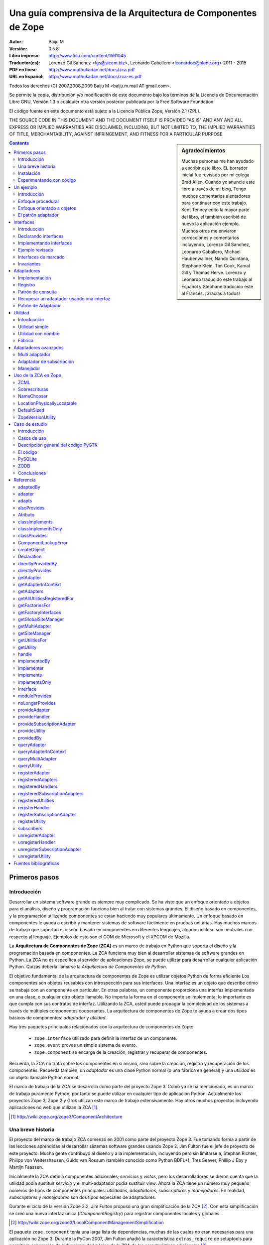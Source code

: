 .. -*- coding: utf-8 -*-

.. _zca-es:

==============================================================
Una guía comprensiva de la Arquitectura de Componentes de Zope
==============================================================

:Autor: Baiju M
:Versión: 0.5.8
:Libro impreso: `http://www.lulu.com/content/1561045
                    <http://www.lulu.com/content/1561045>`_
:Traductor(es): Lorenzo Gil Sanchez <lgs@sicem.biz>, 
                Leonardo Caballero <leonardoc@plone.org> 2011 - 2015
:PDF en linea: `http://www.muthukadan.net/docs/zca.pdf
                  <http://www.muthukadan.net/docs/zca.pdf>`_
:URL en Español: `http://www.muthukadan.net/docs/zca-es.pdf
                  <http://www.muthukadan.net/docs/zca-es.pdf>`_

Todos los derechos (C) 2007,2008,2009 Baiju M <baiju.m.mail AT gmail.com>.

Se permite la copia, distribución y/o modificación de este documento 
bajo los términos de la Licencia de Documentación Libre GNU, Versión 1.3 o 
cualquier otra versión posterior publicada por la Free Software Foundation.

El código fuente en este documento está sujeto a la Licencia
Pública Zope, Versión 2.1 (ZPL).

THE SOURCE CODE IN THIS DOCUMENT AND THE DOCUMENT ITSELF IS PROVIDED
"AS IS" AND ANY AND ALL EXPRESS OR IMPLIED WARRANTIES ARE DISCLAIMED,
INCLUDING, BUT NOT LIMITED TO, THE IMPLIED WARRANTIES OF TITLE,
MERCHANTABILITY, AGAINST INFRINGEMENT, AND FITNESS FOR A PARTICULAR
PURPOSE.

.. sidebar:: Agradecimientos

  Muchas personas me han ayudado a escribir este libro.  EL borrador inicial 
  fue revisado por mi colega Brad Allen.  Cuando yo anuncie este 
  libro a través de mi blog, Tengo muchos comentarios alentadores para 
  continuar con este trabajo.  Kent Tenney edito la mayor parte del libro, 
  el también escribió de nuevo la aplicación ejemplo.  Muchos otros me enviaron correcciones 
  y comentarios incluyendo, Lorenzo Gil Sanchez, Leonardo Caballero, 
  Michael Haubenwallner, Nando Quintana, Stephane Klein, Tim Cook, 
  Kamal Gill y Thomas Herve.  Lorenzo y Leonardo traducido este trabajo 
  al Español y Stephane traducido este al Francés.  ¡Gracias a todos!

.. contents::
.. .. sectnum::


Primeros pasos
---------------


Introducción
~~~~~~~~~~~~

Desarrollar un sistema software grande es siempre muy complicado.  Se 
ha visto que un enfoque orientado a objetos para el análisis, diseño
y programación funciona bien al tratar con sistemas grandes.  El diseño
basado en componentes, y la programación utilizando componentes se
están haciendo muy populares últimamente.  Un enfoque basado en componentes le ayuda a escribir y
mantener sistemas de software fácilmente en pruebas unitarias.  Hay muchos marcos de trabajo
que soportan el diseño basado en componentes en diferentes lenguajes,
algunos incluso son neutrales con respecto al lenguaje.  Ejemplos de esto son 
el COM de Microsoft y el XPCOM de Mozilla.

La **Arquitectura de Componentes de Zope (ZCA)** es un marco de trabajo en Python que 
soporta el diseño y la programación basada en componentes.  La ZCA funciona muy bien 
al desarrollar sistemas de software grandes en Python.  La ZCA no es 
específica al servidor de aplicaciones Zope, se puede utilizar para 
desarrollar cualquier aplicación Python.  Quizás debería llamarse la 
`Arquitectura de Componentes de Python`.

El objetivo fundamental de la arquitectura de componentes de Zope es
utilizar objetos Python de forma eficiente  Los componentes 
son objetos reusables con introspección para sus interfaces.  Una interfaz es 
un objeto que describe cómo se trabaja con un componente en particular.
En otras palabras, un componente proporciona una interfaz implementada en una 
clase, o cualquier otro objeto llamable.  No importa la forma en el 
componente se implementa; lo importante es que cumpla con 
sus contratos de interfaz.  Utilizando la ZCA, usted puede propagar la complejidad de 
los sistemas a través de múltiples componentes cooperantes.  La arquitectura de componentes de Zope 
te ayuda a crear dos tipos básicos de componentes: `adaptador` y `utilidad`.

Hay tres paquetes principales relacionados con la arquitectura de
componentes de Zope: 

  - ``zope.interface`` utilizado para definir la interfaz de un 
    componente.

  - ``zope.event`` provee un simple sistema de evento.

  - ``zope.component`` se encarga de la creación, registrar y 
    recuperar de componentes.

Recuerda, la ZCA no trata sobre los componentes en sí mismo, sino 
sobre la creación, registro y recuperación de los componentes.  Recuerda
también, un `adaptador` es una clase Python normal (o una fábrica en
general) y una `utilidad` es un objeto llamable Python normal.

El marco de trabajo de la ZCA se desarrolla como parte del proyecto Zope 3.  Como 
ya se ha mencionado, es un marco de trabajo puramente Python, por tanto se puede utilizar en 
cualquier tipo de aplicación Python.  Actualmente los proyectos Zope 3, Zope 2  y Grok 
utilizan este marco de trabajo extensivamente.  Hay otros muchos 
proyectos incluyendo aplicaciones no web que utilizan la ZCA [#projects]_.

.. [#projects] http://wiki.zope.org/zope3/ComponentArchitecture


Una breve historia
~~~~~~~~~~~~~~~~~~

El proyecto del marco de trabajo ZCA comenzó en 2001 como parte del
proyecto Zope 3.  Fue tomando forma a partir de las lecciones aprendidas
al desarrollar sistemas software grandes usando Zope 2.  Jim Fulton fue el jefe de proyecto de este proyecto.
Mucha gente contribuyó al diseño
y a la implementación, incluyendo pero sin limitarse a, Stephan
Richter, Philipp von Weitershausen, Guido van Rossum (también conocido
como  Python BDFL*), Tres Seaver, Phillip J Eby y
Martijn Faassen.

Inicialmente la ZCA definía componentes adicionales; `servicios` y
`vistas`, pero los desarrolladores se dieron cuenta que la utilidad
podía sustituir `servicio` y el multi-adaptador podía sustituir `view`.  Ahora la ZCA tiene un número muy pequeño 
números de tipos de componentes principales: `utilidades`, `adaptadores`,
`subscriptores` y `manejadores`.  En realidad, `subscriptores` y `manejadores`
son dos tipos especiales de adaptadores.

Durante el ciclo de la versión Zope 3.2, Jim Fulton propuso una gran
simplificación de la ZCA [#proposal]_.  Con esta simplificación se creó
una nueva interfaz única (`IComponentRegistry`) para registrar
componentes locales y globales.

.. [#proposal] http://wiki.zope.org/zope3/LocalComponentManagementSimplification

El paquete ``zope.component`` tenía una larga lista de dependencias,
muchas de las cuales no eran necesarias para una aplicación no Zope 3.  Durante la PyCon 2007, Jim Fulton añadió la característica
``extras_require`` de setuptools para permitir la separación de la
funcionalidad básica de la ZCA de las características adicionales [#extras]_.

.. [#extras] http://peak.telecommunity.com/DevCenter/setuptools#declaring-dependencies

En marzo de 2009, Tres Seaver eliminó dependencias de
``zope.deferredimport`` y ``zope.proxy``.

Hoy el proyecto de la ZCA es un proyecto independiente con su propio
ciclo de versiones y su repositorio Subversion.  Este proyecto viene como parte del 
mayor es el proyecto marco Zope [#framework]_.  Sin embargo, los problemas y 
errores todavía son rastreados como parte del proyecto Zope 3 [#bugs] _, y
la lista principal zope-dev se utiliza para las discusiones de desarrollo 
[#discussions]_.  También hay otra lista de usuarios en general para Zope 3
(`zope3-users`) que se puede utilizar para cualquier consulta acerca de la ZCA
[#z3users]_.

.. [#framework] http://docs.zope.org/zopeframework/
.. [#bugs] https://bugs.launchpad.net/zope3
.. [#discussions] http://mail.zope.org/mailman/listinfo/zope-dev
.. [#z3users] http://mail.zope.org/mailman/listinfo/zope3-users


Instalación
~~~~~~~~~~~

El paquete ``zope.component``, junto con los paquetes ``zope.interface`` 
y ``zope.event`` son el núcleo de la Arquitectura de Componentes 
Zope.  Ellos ofrecen facilidades para definir, registrar y 
buscar componentes.  El paquete ``zope.component`` y sus 
dependencias están disponibles en formato de Paquete Egg Python desde el Índice de Paquetes 
Python (PyPI)  [#pypi]_.

.. [#pypi] Repositorio de paquetes Python: http://pypi.python.org/pypi

Puedes instalar ``zope.component`` y sus dependencias utilizando
`easy_install` [#easyinstall]_ : ::

  $ easy_install zope.component

.. [#easyinstall] http://peak.telecommunity.com/DevCenter/EasyInstall

Este comando descargará ``zope.component`` y sus dependencias desde
PyPI y los instalará en tu ruta Python.

Alternativamente, puedes descargar ``zope.component`` y sus
dependencias desde PyPI y luego instalarlos.  Instala los paquetes en
el siguiente orden.  En Windows, es posible que necesite los paquetes binarios de ``zope.interface``.

  1. ``zope.interface``
  2. ``zope.event``
  3. ``zope.component``

Para instalar estos paquetes, después de haberlos descargados, puedes
utilizar el comando ``easy_install`` con los paquetes eggs como argumento.  (También puedes darle todos estos paquetes eggs como argumento en la misma
linea.): ::

  $ easy_install /ruta/a/zope.interface-3.x.x.tar.gz
  $ easy_install /ruta/a/zope.event-3.x.x.tar.gz
  $ easy_install /ruta/a/zope.component-3.x.x.tar.gz


Usted también puede instalar esos paquetes después extrayéndolos cada uno separadamente.  Por ejemplo: ::

  $ tar zxvf /ruta/a/zope.interface-3.x.x.tar.gz
  $ cd zope.interface-3.x.x
  $ python setup.py build
  $ python setup.py install

Esos métodos instalarán el ZCA en el `Python de su sistema`, en el directorio ``site-packages``, el cual puede causar problemas.  En un correo enviado a la lista de Zope 3, Jim Fulton recomendaba en ves de usar el Python del sistema [#systempython]_.  ``virtualenv`` y/o ``zc.buildout`` son herramientas que instalan la
ZCA en un entorno de trabajo aislado. Esto es una buena práctica
para experimentar con código y el estar familiarizado con estas
herramientas será beneficioso para desarrollar e implantar
aplicaciones.

.. [#systempython] http://article.gmane.org/gmane.comp.web.zope.zope3/21045


Experimentando con código
~~~~~~~~~~~~~~~~~~~~~~~~~

Hay dos buenos paquetes en Python para definir entornos de trabajos aislados 
para desarrollos de aplicaciones.  El más popular 
es el paquete ``virtualenv`` creado por Ian Biking y 
el otro paquete ``zc.buildout`` creado por Jim Fulton.  Usted puede también usar esos 
paquetes juntos.  Esos paquetes le ayuda a instalar 
``zope.component`` y otras dependencias dentro de un entorno de trabajo 
aislado.  Es una buena práctica usar esos paquetes para 
experimentar con cualquier código Python.  Familiarizarse con esas herramientas 
será beneficioso con el desarrollo y implementaciones cualquier aplicación 
Python.


**virtualenv**

Usted puede instalar ``virtualenv`` usando ``easy_install``: ::

  $ easy_install virtualenv

Ahora crea un nuevo entorno así: ::

  $ virtualenv --no-site-packages miev

Esto creará un nuevo entorno virtual en el directorio ``miev``.
Ahora, desde dentro del directorio ``miev``, puedes instalar
``zope.component`` y sus dependencias utilizando el comando ``easy_install``
que hay dentro del directorio ``miev/bin``: ::

  $ cd miev
  $ ./bin/easy_install zope.component

Ahora puedes importar ``zope.interface`` y ``zope.component`` desde
el nuevo intérprete ``python`` dentro del directorio ``miev/bin``: ::

  $ ./bin/python

Este comando ejecutará un intérprete de Python que puedes usar
para ejecutar el código de este libro.


**zc.buildout**

Utilizando ``zc.buildout`` con la receta ``zc.recipe.egg`` se
puede crear un intérprete de Python con los paquetes eggs Python especificados.  Primero instala ``zc.buildout`` usando el comando ``easy_install``.  (Puedes hacerlo también dentro de un entorno virtual).  Para crear un nuevo buildout para experimentar con paquetes Python, primero crea un
directorio e inicialízalo  usando el comando ``buildout init``: ::

  $ mkdir mibuildout
  $ cd mibuildout
  $ buildout init

Ahora el nuevo directorio ``mibuildout`` es un proyecto buildout.  El archivo
de configuración predeterminado de buildout es `buildout.cfg` .  Después
de la inicialización, tendrá el siguiente contenido: ::

  [buildout]
  parts =

Puedes cambiarlo a: ::

  [buildout]
  parts = py

  [py]
  recipe = zc.recipe.egg
  interpreter = python
  eggs = zope.component

Ahora ejecuta el comando ``buildout`` disponible dentro del directorio
``mibuildout/bin`` sin ningún argumento.  Esto creará un nuevo intérprete
Python dentro del directorio ``mibuildout/bin``: ::

  $ ./bin/buildout
  $ ./bin/python

Este comando ejecutará un intérprete de Python que puedes usar
para ejecutar el código de este libro.


Un ejemplo
----------


Introducción
~~~~~~~~~~~~

Considere una aplicación de negocios para registrar huéspedes que quedan en un hotel.  Python puede implementar esto en un numero de formas.  Empezaremos con un mirada breve a un enfoque procedural, y
después cambiaremos a un enfoque orientado a objetos básico.  Mientras
examinamos el enfoque orientado a objetos, veremos como podemos
beneficiarnos de los patrones de diseño clásicos, `adapter` e
`interface`.  Esto nos llevará al mundo de la Arquitectura de Componentes
de Zope.


Enfoque procedural
~~~~~~~~~~~~~~~~~~

En una aplicación de gestión de negocios, el almacenamiento de los datos es muy
importante y critico.  Por simplicidad, este ejemplo utilizará un diccionario
Python como almacenamiento.  Nosotros 
generaremos IDs únicos para el diccionario, los valores asociados 
serán diccionario de detalles acerca de registro: ::

  >>> huespedes_db = {} #clave: ID único, valor: detalles en un diccionario

En una implementación mínima requiere una función el cual nosotros pasamos los 
detalles del registro, y una función de apoyo la cual provee el 
ID único para la clave del diccionario de almacenamiento de datos.

Nosotros podemos obtener el ID único de esta forma: ::

  >>> def obtener_proximo_id():
  ...     claves_db = huespedes_db.keys()
  ...     if claves_db == []:
  ...         proximo_id = 1
  ...     else:
  ...         proximo_id = max(claves_db) + 1
  ...     return proximo_id

Como puede ver, la implementación de la función `obtener_proximo_id` es muy
simple. Bueno, no es la forma ideal, pero es suficiente para explicar
conceptos.  La función obtiene todas una lista de claves del
almacenamiento y comprueba si una lista está vacía o no.  Si la lista está vacía, este es nuestro primer registro, entonces devuelve 
`1`.  Si la lista no está vacía, agrega `1` al valor máximo en 
la lista y lo devuelve.

Ahora usaremos la función anterior para crear entradas en el 
diccionario huespedes_db: ::

  >>> def registrar_huesped(nombre, lugar):
  ...     huesped_id = obtener_proximo_id()
  ...     huespedes_db[huesped_id] = {
  ...     'nombre': nombre,
  ...     'lugar': lugar
  ...     }

Los requerimientos de una aplicación de administración de huéspedes de un hotel que requiere
considerar los siguientes datos adicionales:

- números telefónicos
- opciones de habitación
- formas de pago
- ...

Y programar la administración de la data de:

- cancelar una reservación
- actualizar una reservación
- pagar por una habitación
- persistir la data
- asegurar la seguridad de los datos
- ...

Si continuáramos con el ejemplo de procedural, crearíamos muchos
funciones, pasando datos de ida y vuelta entre ellos.  Como los requerimientos anterior son cambiantes y fueron agregados, la programación viene a ser dura para el mantenimiento y los errores viene a ser difícil de buscar y corregir.

Nosotros finalizaremos nuestra discusión del enfoque procedural aquí.  El siguiente enfoque 
será mucho más fácil para proveer persistencia de data, diseño flexible y 
pruebas de códigos usando objetos.


Enfoque orientado a objetos
~~~~~~~~~~~~~~~~~~~~~~~~~~~

.. ??? podría este párrafo hablar acerca de "creando  un objeto para
 manipular el registro" o "creando una clase para manipular el registro"?

Nuestra discusión del diseño orientado a objeto se introducirá en la `class` la cual
sirve para encapsular la data, y la programación para administrarla.

Nuestra clase principal será `RegistradorHuesped`.  ``RegistradorHuesped``, o otras 
clases se delegara, sabrán como administrar la data para el 
hotel.   Nosotros crearemos `instancias` de ``RegistradorHuesped`` para aplicar este 
conocimiento al negocio de llevar un hotel.

La experiencia ha demostrado que consolidando la programación y los requerimientos 
de data vía objetos, nosotros culminaremos con un diseño el cual 
sea fácil de entender, probar, y cambiar.

En cualquier caso, aquí tiene los detalles de implementación de una clase ``RegistradorHuesped``: ::

  >>> class RegistradorHuesped(object):
  ...
  ...     def registrar_cuarto(self, nombre, lugar):
  ...         huesped_id = obtener_proximo_id()
  ...         huespedes_db[huesped_id] = {
  ...         'nombre': nombre,
  ...         'lugar': lugar
  ...         }

En esta implementación, el objeto `registradorhuesped` (una instancia de
la clase `RegistradorHuesped`) se encarga del registro.  Así es como puedes 
usar la implementación actual: ::

  >>> registradorhuesped = RegistradorHuesped()
  >>> registradorhuesped.registrar_cuarto("Pedro", "Pérez")

Cualquier cambios de requisitos son inevitables en un proyecto real.  Considera
este caso, después de algún tiempo, un nuevo requisito se presenta:
los huéspedes también deben dar el número de teléfono, necesitarás cambiar el código.

Puedes cumplir este requisito añadiendo un argumento al método
`registrar_cuarto` el cual sera agregado al diccionario de valores: ::

  >>> class RegistradorHuesped(object):
  ...
  ...     def registrar_cuarto(self, nombre, lugar, telefono):
  ...         huesped_id = obtener_proximo_id()
  ...         huespedes_db[huesped_id] = {
  ...         'nombre': nombre,
  ...         'lugar': lugar,
  ...         'telefono': telefono
  ...         }

Además de migrar los datos al nuevo esquema, ahora tienes que 
cambiar la forma de usar ``RegistradorHuesped`` en todas las llamadas.  Si puedes abstraer los detalles de 
un huesped en un objeto y usarlo para el registro, los cambios en el código 
se pueden minimizar.  Ahora puede hacer cambios a los detalles del 
objeto huesped y las llamadas a ``RegistradorHuesped`` no necesitan cambiase.

La nueva implementación con el objeto huesped quedaría
así: ::

  >>> class RegistradorHuesped(object):
  ...
  ...     def registrar_cuarto(self, huesped):
  ...         huesped_id = obtener_proximo_id()
  ...         huespedes_db[huesped_id] = {
  ...         'nombre': huesped.nombre,
  ...         'lugar': huesped.lugar,
  ...         'telefono': huesped.telefono
  ...         }

Aun tendremos que cambiar el código a responder a los cambios de requerimientos.
El cambio de código con nuevos requisitos es inevitable, tu objetivo global es
poder minimizar esos cambios y hacerlo mantenibles.

.. note::

  Cuando programas, es importante sentirse con el coraje para hacer cambios sin
  miedo a dañar la aplicación.  La forma para obtener una retroalimentación inmediata
  es requerido vía pruebas automatizadas.  Con la escritura de buenas
  pruebas automatizadas (y un buen control de versiones) usted puede hacer grandes o
  pequeños cambios con impunidad.  Para más información sobre esta 
  filosofía de programación puedes leer el libro llamado `Extreme Programming Explained` 
  de Kent Beck.

Para introducir el objeto huesped, usted guarda algo ingresando.  Más que eso, la abstracción del objeto huesped ha hecho a su sistema
mucho más simple y fácil de entender.  Cuanto mejor se entienda mejor
se puede reestructurar y por tanto mejor se mantiene mejor el código.


El patrón adaptador
~~~~~~~~~~~~~~~~~~~

Como se ha dicho antes, en una aplicación real, el objeto registradorhuesped necesitará manipular 
las funcionalidades de cancelación y/o actualización.  En el actual 
diseño, nosotros necesitaremos pasar el objeto huesped a registradorhuesped cada vez 
que llamamos métodos como, `cancelar_registro` y `actualizar_registro`.

Podemos evitar este requisito si nosotros pasamos el objeto huesped a
RegistradorHuesped.__init__(), haciéndolo como un atributo de la instancia. ::

  >>> class RegistradorHuespedNG(object):
  ...
  ...     def __init__(self, huesped):
  ...         self.huesped = huesped
  ...
  ...     def registrar_cuarto(self):
  ...         huesped= self.huesped
  ...         huesped_id = obtener_proximo_id()
  ...         huespedes_db[huesped_id] = {
  ...         'nombre': huesped.nombre,
  ...         'lugar': huesped.lugar,
  ...         'telefono': huesped.telefono
  ...         }
  ...
  ...     def cancelar_registro(self):
  ...         huesped= self.huesped
  ...         #código para cancelaciones va aquí ...
  ...
  ...     def actualizar_registro(self):
  ...         huesped= self.huesped
  ...         #código para actualización va aquí ...


.. incluir este bit al frente de la sección `Adapters` cuando yo tengo 
    la cita equivalente desde el libro Patterns para iniciar la  
    sección `Interfaces`

    La solución a la que has llegado es un patrón de diseño común llamado, 
    `Adaptador`.  El libro `Gang of Four` [#patternbook]_ da esto como la 
    *intención* del Adaptador: ::

     "Convertir la interfaz de una clase en otra interfaz clientes 
     esperan.  El Adaptador permite a las clases trabajen juntos que no podría de otra manera 
     debido a interfaces incompatibles."

La solución que hemos alcanzado es un patrón bien conocido, el *adaptador*.
En general, un adaptador *contiene* un *adaptado*: ::

  >>> class Adaptador(object):
  ...
  ...     def __init__(self, adaptado):
  ...         self.adaptado = adaptado

Este patrón será útil en el tratamiento de los detalles de implementación
que dependerá de consideraciones tales como:

- Requerimientos del cliente muy cambiantes.
- Requerimientos de almacenamiento (ZODB, RDBM, XML ...)
- Diferentes tipos de formatos de salida para datos de texto (HTML, PDF, texto plano...) 
- Soporte a renderizar múltiples formatos de marcados (ReST, Markdown, Textile...) 

ZCA usas adaptadores y a *registro de componentes* para proveer la capacidad
para cambiar los detalles de implementación del código vía *configuración*.

Como veremos en la sección de adaptadores ZCA, la habilidad de 
configurar los detalles de implementación proveída una capacidad útil:

- la habilidad para seleccionar entre implementaciones
- la habilidad para agregar implementaciones como se necesite
- aumento de la reutilización de tanto heredados como código ZCA

Estas capacidades llevan al código que es flexible, escalable y
reutilizable. Hay un costo sin embargo, mantener el registro de componentes 
añade un nivel de complejidad a la aplicación.  Si una aplicación 
nunca requiera estas características, ZCA es innecesario.

Ahora estamos listos para comenzar nuestro estudio de la Arquitectura de componente 
Zope, comenzando con interfaces.


Interfaces
----------

Introducción
~~~~~~~~~~~~

El archivo README.txt [#readmes]_ en la ruta/al/zope/interface define 
las interfaces de la siguiente forma: ::

    Las Interfaces son objetos que especifica (documento) el comportamiento externo
    de los objetos que "provee" entonces.  Una interfaz especifica el comportamiento
    a través de:

    - Documentación informal en una doc string

    - Definiciones de Attribute

    - Invariantes, los cuales son condiciones que deben tener los objetos que 
      provee la interfaz

El libro clásico de ingeniería de software `Design Patterns` [#patternbook]_
por el `Gang of Four` recomienda que usted "Programe a una interfaz,
no a una implementación".  Definiendo una interfaz formal es de mucha ayuda en
entender un sistema.  Mas que todo, las interfaces unen a usted con todos los 
beneficios de la ZCA.

.. [#readmes] El árbol del código Zope tiene archivos README.txt muy completo el cual
    ofrece una hermosa documentación.
.. [#patternbook] http://en.wikipedia.org/wiki/Design_Patterns

Una interfaz especifica las características de un objeto, eso es
comportamiento, sus capacidades.  La interfaz describe *que* un
objeto puede hacer, aprender *como*, usted debe observar en la implementación.

Las metáforas comúnmente utilizados para interfaces son `contract` o `blueprint`,
los términos legales y de arquitectura para un conjunto de especificaciones.

En algunos lenguajes modernos de programación: Java, C#, VB.NET etc, las interfaces
son un aspecto explicito del lenguaje.  Debido a que Python carece
las interfaces, ZCA implementa entonces como una meta-clase para heredar.

Aquí esta un ejemplo clásico al estilo *hola mundo*: ::

  >>> class Anfitrion(object):
  ...
  ...     def buenosdias(self, nombre):
  ...         """Le dice buenos dias al huesped"""
  ...
  ...         return "¡Buenos días, %s!" % nombre

En la clase anterior, usted define un método `buenosdias`.  Si usted llama
al método `buenosdias` desde un objeto creado usando esta clase, esa
devolverá `¡Buenos días, ...!`: ::

  >>> anfitrion = Anfitrion()
  >>> anfitrion.buenosdias('Pedro')
  '¡Buenos días, Pedro!'

Aquí ``anfitrion`` es el actual objeto que su código utiliza.  Si usted quiere 
examinar los detalles de la implementación usted necesita acceder a la clase ``Anfitrion``,
así sea  vía el código fuente o una herramienta de documentación API [#api]_.

.. [#api] http://en.wikipedia.org/wiki/Application_programming_interface

Ahora iniciamos el uso de las interfaces ZCA.  Para la clase dada 
arriba usted puede especificar interfaz de la siguiente forma: ::

  >>> from zope.interface import Interface

  >>> class IAnfitrion(Interface):
  ...
  ...     def buenosdias(huesped):
  ...         """Le dice buenos días al huesped"""

Usted puede ver, la interfaz inherente de ``zope.interface.Interface``.
Este uso (o ¿abuso?) de la sentencias ``class`` Python es como la ZCA defines un
interfaz.  El prefijo ``I`` para el nombre de la interfaz es una convensión 
muy útil.


Declarando interfaces
~~~~~~~~~~~~~~~~~~~~~

Ya has visto como declarar una interfaz usando ``zope.interface`` en
la sección anterior.  En esta sección se explicarán los conceptos en
detalle.

Considera esta interfaz de ejemplo: ::

  >>> from zope.interface import Interface
  >>> from zope.interface import Attribute

  >>> class IAnfitrion(Interface):
  ...     """Un objeto anfitrion"""
  ...
  ...     nombre = Attribute("""Nombre del anfitrion""")
  ...
  ...     def buenosdias(huesped):
  ...         """Le dice buenos días al huesped"""

La interfaz, ``IAnfitrion`` tiene dos atributos, ``nombre`` y
``buenosdias``.  Recuerda que, al menos en Python, los métodos
también son atributos de clases.  El atributo ``nombre`` se define utilizando la clase ``zope.interface.Attribute``.  Cuando añades el atributo ``nombre`` a la interfaz ``IAnfitrion``, no especificas ningún valor inicial.
El propósito de definir el atributo ``nombre`` aquí es meramente para indicar que cualquier implementación de esta interfaz tendrá una atributo llamado ``nombre``.  En este caso, ¡ni siquiera dices el tipo que el atributo tiene que tener!.  Puedes pasar una cadena de documentación como primer argumento a
``Attribute``.

El otro atributo, ``buenosdias`` es un método definido usando
una definición de función.  Note que no hace falta ``self`` en las interfaces, porque ``self`` es un detalle de implementación de la clase.  Por ejemplo, un 
módulo puede implementar esta interfaz.  Si un módulo implementa esta 
interfaz, habrá un atributo ``nombre`` y una función ``buenosdias`` 
definida.  Y la función ``buenosdias`` aceptará un argumento.

Ahora verás como conectar `interfaz-clase-objeto`.  Así objeto es la cosa viva y real, los objetos son instancias de clases.  Y 
la interfaz es la definición real del objeto, por tanto las clases son sólo 
los detalles de implementación.  Es por esto por lo que debes programar contra una 
interfaz y no contra una implementación.

Ahora debe familiarizarse con dos términos más para entender otros conceptos.  El primero es `proveer` y el otro es `implementar`.
Los objetos proveen interfaces y las clases implementan interfaces.  En otras palabras, objetos proveen las interfaces que sus clases implementan.  En el ejemplo anterior ``anfitrion`` (objeto) provee ``IAnfitrion`` (interfaz) y ``Anfitrion`` (clase) implementa ``IAnfitrion`` (interfaz).  Un objeto puede proveer más de una interfaz y también una clase puede implementar más de una interfaz.  Los objetos también pueden proveer interfaces directamente, además
de lo que sus clases implementen.

.. note::

  Las clases son los detalles de implementación de los objetos.  En Python,
  las clases son objetos llamables, así que por qué otros objetos llamables no pueden 
  implementar una interfaz.  Sí, es posible.  Para cualquier `objeto 
  llamable` puedes declarar que produce objetos que proveen algunas 
  interfaces diciendo que el `objeto llamable` implementa 
  las interfaces.  Generalmente los `objetos llamables` son llamados 
  `fábricas`.  Como las funciones son objetos llamables, una función puede ser 
  la `implementadora` de una interfaz.


Implementando interfaces
~~~~~~~~~~~~~~~~~~~~~~~~

Para declarar que una clase implementa una interfaz en particular,
utiliza la función ``zope.interface.implements`` dentro de la sentencia ``class``.

Considera este ejemplo, aquí ``Anfitrion`` implementa ``IAnfitrion``: ::

  >>> from zope.interface import implements

  >>> class Anfitrion(object):
  ...
  ...     implements(IAnfitrion)
  ...
  ...     nombre = u''
  ...
  ...     def buenosdias(self, huesped):
  ...         """Le dice buenos días al huesped"""
  ...
  ...         return "¡Buenos días, %s!" % huesped

.. note::

    Si te preguntas como trabaja la función ``implements``, consulta 
    el mensaje del blog 
    de James Henstridge
    (http://blogs.gnome.org/jamesh/2005/09/08/python-class-advisors/) .
    En la sección del adaptador, verás una función ``adapts``, 
    que funciona de forma similar.

Como ``Anfitrion`` implementa ``IAnfitrion``, las instancias de
``Anfitrion`` proveen ``IAnfitrion``.  Hay unos cuantos métodos de utilidad que introspecciona las declaraciones.  La declaración se puede escribir fuera de la clase también.  Si 
no escribes ``interface.implements(IAnfitrion)`` en el ejemplo anterior,
entonces después de la sentencia ``class``, puedes escribir algo como: ::

  >>> from zope.interface import classImplements
  >>> classImplements(Anfitrion, IAnfitrion)


Ejemplo revisado
~~~~~~~~~~~~~~~~

Ahora volvemos a la aplicación de ejemplo.  Ahora veremos como
definir la interfaz del objeto registrador ::

  >>> from zope.interface import Interface

  >>> class IRegistrador(Interface):
  ...     """Un registrador registrará los detalles de un objeto"""
  ...
  ...     def registrar():
  ...         """Registrar detalles de un objeto"""
  ...

Aquí primero usted ha importado la clase ``Interface`` del módulo
``zope.interface``.  Si define una subclase de esta clase ``Interface``, 
será una interfaz desde el punto de vista de la Arquitectura de Componente Zope.
Una interfaz puede ser implementada, como ya has visto, en una clase 
o cualquier otro objeto llamable.

La interfaz registradorhuesped definida aquí es ``IRegistrador``.  La cadena
de documentación de la interfaz da una idea del objeto.  Al definir un 
método en la interfaz, has creado un contrato para el componente, en el que 
dice que habrá un método con el mismo nombre disponible.  En la definición del 
método en la interfaz, el primer argumento no debe ser `self`, 
porque una interfaz nunca será instanciada ni sus métodos
serán llamados nunca.  En vez de eso, la sentencia ``class`` de la interfaz meramente documenta qué 
métodos y atributos deben aparecer en cualquier clase normal que diga 
que la implementa, y el parámetro `self` es un detalle de implementación 
el cual no necesita ser documentado.

Como sabes, una interfaz puede también especificar atributos
normales: ::

  >>> from zope.interface import Interface
  >>> from zope.interface import Attribute

  >>> class IHuesped(Interface):
  ...
  ...     nombre = Attribute("Nombre del huesped")
  ...     lugar = Attribute("Lugar del huesped")

En esta interfaz, el objeto huesped tiene dos atributos que se
especifican con documentación.  Una interfaz también puede especificar
atributos y métodos juntos.  Una interfaz puede ser implementada por
una clase, un módulo o cualquier otro objeto.  Por ejemplo una
función puede crear dinámicamente el componente y devolverlo, en
este caso la función es una implementadora de la interfaz.

Ahora ya sabes lo que es una interfaz y como definirla y usarla.  En
el próximo capítulo podrás ver como se usa una interfaz para definir
un componente adaptador.


Interfaces de marcado
~~~~~~~~~~~~~~~~~~~~~

Una interfaz se puede usar para declarar que un objeto en particular
pertenece a un tipo especial.  Un interfaz sin ningún atributo o método
se llama `interfaz de marcado`.

Aquí tenemos una `interfaz de marcado`::

  >>> from zope.interface import Interface

  >>> class IHuespedEspecial(Interface):
  ...     """Un huesped especial"""


Esta interfaz se puede usar para declarar que un objeto es un huesped
especial.


Invariantes
~~~~~~~~~~~

A veces le piden usar alguna regla para su componente que implica
a uno o más atributos normales.  A este tipo de reglas se les llama
`invariantes`.  Puedes usar ``zope.interface.invariant`` para
establecer `invariantes` para tus objetos en sus interfaces.

Considera un ejemplo sencillo, hay un objeto `persona`.  Una persona
tiene los atributos `nombre`, `email` y `telefono`.  ¿Cómo implementas
una regla de validación que diga que o bien el email o bien el
teléfono tienen que existir, pero no necesariamente los dos?

Lo primero es hacer un objeto llamable, bien una simple función o
bien una instancia llamable de una clase como esto: ::

  >>> def invariante_contactos(obj):
  ...
  ...     if not (obj.email or obj.telefono):
  ...         raise Exception(
  ...             "Al menos una información de contacto es obligatoria")

Ahora defines la interfaz del objeto `persona` de esta manera.  Utiliza la función ``zope.interface.invariant`` para establecer la
invariante: ::

  >>> from zope.interface import Interface
  >>> from zope.interface import Attribute
  >>> from zope.interface import invariant

  >>> class IPersona(Interface):
  ...
  ...     nombre = Attribute("Nombre")
  ...     email = Attribute("Direccion de email")
  ...     telefono = Attribute("Numero de telefono")
  ...
  ...     invariant(invariante_contactos)

Ahora usas el método `validateInvariants` de la interfaz para
validar: ::

  >>> from zope.interface import implements

  >>> class Persona(object):
  ...     implements(IPersona)
  ...
  ...     nombre = None
  ...     email = None
  ...     telefono = None

  >>> pedro = Persona()
  >>> pedro.email = u"pedro@algun.sitio.com"
  >>> IPersona.validateInvariants(pedro)
  >>> maria = Persona()
  >>> IPersona.validateInvariants(maria)
  Traceback (most recent call last):
  ...
  Exception: Al menos una información de contacto es obligatoria

Como puede ver el objeto `pedro` validó sin lanzar ninguna excepción.
Pero el objeto `maria` no valido la restricción invariante, por lo que 
lanzo excepción.


Adaptadores
-----------


Implementación
~~~~~~~~~~~~~~

Esta sección describirá los adaptadores en detalles.  La Arquitectura de Componente 
Zope, como usted noto, ayuda a especificar eficientemente uso de los objetos Python.
Los componentes Adaptador son uno de los componentes básicos usado por la Arquitectura 
de Componente Zope para el uso eficiente de objetos Python.  Los componentes 
Adaptador son objetos Python, pero con interfaz bien definida.

Para declarar una clase es un adaptador usa la función `adapts` definida en
el paquete ``zope.component``.  Aquí un nuevo adaptador `RegistradorHuespedNG` con la declaración explicita de la interfaz: ::

  >>> from zope.interface import implements
  >>> from zope.component import adapts

  >>> class RegistradorHuespedNG(object):
  ...
  ...     implements(IRegistrador)
  ...     adapts(IHuesped)
  ...
  ...     def __init__(self, huesped):
  ...         self.huesped = huesped
  ...
  ...     def registrar(self):
  ...         huesped= self.huesped
  ...         huesped_id = obtener_proximo_id()
  ...         huespedes_db[huesped_id] = {
  ...         'nombre': huesped.nombre,
  ...         'lugar': huesped.lugar,
  ...         'telefono': huesped.telefono
  ...         }


Lo que usted definió aquí es un `adaptador` para `IRegistrador`, el cual adapta
el objeto `IHuesped`.  La interfaz `IRegistrador` es implementada por la clase
`RegistradorHuespedNG`.  Entonces, una instancia de esta clase proveerá la 
interfaz `IRegistrador`.

::

  >>> class Huesped(object):
  ...
  ...     implements(IHuesped)
  ...
  ...     def __init__(self, nombre, lugar):
  ...         self.nombre = nombre
  ...         self.lugar = lugar

  >>> pedro = Huesped("Pedro", "España")
  >>> pedro_registradorhuesped = RegistradorHuespedNG(pedro)

  >>> IRegistrador.providedBy(pedro_registradorhuesped)
  True

El `RegistradorHuespedNG` es solo un adaptador creado, usted puede también crear otros adaptadores los cuales manipulen un registro diferente de huesped.


Registro
~~~~~~~~

Para usar este componente adaptador, usted tiene que registrar este en un 
registro de componente también conocido como site manager.  Un site manager
normalmente reside en un sitio.  Un sitio y site manager serán muy 
importante cuando desarrolla una aplicación Zope 3.  Por ahora sólo es 
necesario preocuparse acerca de global site y global site manager (o el 
registro de componentes).  Un global site manager estará en memoria, pero un 
local site manager es persistente.

Para registrar su componente, primero obtenga el global site manager: ::

  >>> from zope.component import getGlobalSiteManager
  >>> gsm = getGlobalSiteManager()
  >>> gsm.registerAdapter(RegistradorHuespedNG,
  ...                     (IHuesped,), IRegistrador, 'ng')

Para obtener el global site manager, usted tiene que llamar a 
la función ``getGlobalSiteManager`` disponible en el paquete 
``zope.component``.  En hecho, el global site manager esta disponible como un 
atributo (``globalSiteManager``) del paquete ``zope.component``.  Entonces,
usted puede directamente usar el atributo ``zope.component.globalSiteManager``.
Para registrar el adaptador en el componente, como usted puede ver en ejemplo anterior, use 
el método ``registerAdapter`` del registro de componente.  El primer argumento 
debe ser su clase adaptador / fábrica.  El segundo argumento es una tupla 
de los objetos `adaptados`, e.j., el objeto el cual usted esta adaptando.  En este 
ejemplo usted esta adaptando solamente el objeto `IHuesped`.  El tercer argumento es 
la interfaz implementada por el componente adaptador.  El cuarto 
argumento es opcional, que es el nombre de un adaptador particular.
Desde que usted dio un nombre para este adaptador , este es un `named adapter`.  Si el 
nombre no es dado, esa sera por defecto un cadena vacía ('').

En el registro anterior, usted ha dado la interfaz adaptada y la interfaz 
para ser proveída por el adaptador.  Desde usted ya ha dado 
esos detalles en la implementación adaptador, eso no es requerido para especificarlo 
otra vez.  En hecho, usted podría tener hecho el registro de la siguiente manera: ::

  >>> gsm.registerAdapter(RegistradorHuespedNG, name='ng')

Hay algunas viejas API para hacer registros, el usted debería avoid.
Las viejas funciones de la API inician con el prefijo `provide`, ej: ``provideAdapter``,
``provideUtility`` etc.  Mientras desarrollas una aplicación Zope 3 usted puede 
usar Zope configuration markup language (ZCML) para el registro de los 
componentes.  En Zope 3, los componentes local (persistent components) puede 
ser registrados desde la Zope Management Interface (ZMI) o usted puede hacerlo 
también de forma programada.

Usted registro `RegistradorHuespedNG` con un nombre `ng`.  Similarmente usted puede 
registrar otros adaptadores con diferentes nombres.  Si un componente es
registrado sin nombre, ese sera por defecto una cadena vacía.

.. note::

  Los local components son componentes persistentes pero los global components están 
  en memoria.  Los global components serán registrados basados en la 
  configuración de la aplicación.  Los local components son tomando a la memoria 
  desde la base de datos mientras inicia la aplicación.


Patrón de consulta
~~~~~~~~~~~~~~~~~~

Recuperar componentes registrados de registro de componentes se logra 
a través de dos funciones disponibles en paquete ``zope.component``.  Uno de 
ellos es ``getAdapter`` y el otro es ``queryAdapter``.  Ambos 
funciones acepta los mismo argumentos.  El ``getAdapter`` levantará 
un ``ComponentLookupError`` si la búsqueda de componente falló por otra parte 
``queryAdapter`` devolverá `None`.

Usted puede importar los métodos de la siguiente forma: ::

  >>> from zope.component import getAdapter
  >>> from zope.component import queryAdapter

En la sección previa usted tiene registrado un componente para el objeto 
huesped (adaptado) el cual provee la interfaz `IRegistrador` con el nombre 
como 'ng'.  En la primera sección de este capitulo, usted tiene creado un objeto 
huesped nombrado `pedro` .

Esto es como usted puede recuperar el componente el cual adaptas la interfaz del 
objeto `pedro` (`IHuesped`) y provee la interfaz `IRegistrador` también con el 
nombre 'ng'.  Aquí ambos ``getAdapter`` y ``queryAdapter`` trabaja
similarmente: ::

  >>> getAdapter(pedro, IRegistrador, 'ng') #doctest: +ELLIPSIS
  <RegistradorHuespedNG object at ...>
  >>> queryAdapter(pedro, IRegistrador, 'ng') #doctest: +ELLIPSIS
  <RegistradorHuespedNG object at ...>

Como usted puede ver, el primer argumento debería ser adaptado entonces, la 
interfaz la cual debería ser proveída por componente y por ultimo el nombre de 
componente adaptador.

Si usted trata para buscar el componente con un nombre no usado por 
el registro pero por lo mismo adaptado y la interfaz, la búsqueda fallará.
Aquí es como los dos métodos trabaja en cuyo caso: ::

  >>> getAdapter(pedro, IRegistrador, 'not-exists') #doctest: +ELLIPSIS
  Traceback (most recent call last):
  ...
  ComponentLookupError: ...
  >>> reg = queryAdapter(pedro,
  ...           IRegistrador, 'not-exists') #doctest: +ELLIPSIS
  >>> reg is None
  True

Usted puede ver anteriormente, el ``getAdapter`` lanzo una excepción ``ComponentLookupError``, 
pero ``queryAdapter`` devuelve `None` cuando la búsqueda fallo.

El tercer argumento, el nombre del registro, es opcional.  Si el 
tercer argumento no es dado ese sera por defecto una cadena vacía ('').
Puesto que no hay componente registrado con una cadena vacía, 
``getAdapter`` lanzará una excepción `` ComponentLookupError``.  Similarmente
``queryAdapter`` devolverá `None`, vea usted mismo como eso trabaja: ::

  >>> getAdapter(pedro, IRegistrador) #doctest: +ELLIPSIS
  Traceback (most recent call last):
  ...
  ComponentLookupError: ...
  >>> reg = queryAdapter(pedro, IRegistrador) #doctest: +ELLIPSIS
  >>> reg is None
  True

En esta sección usted ha aprendido a como registrar un simple adaptador y 
como recuperarlo desde un registro de componente.  Esos tipos de adaptadores son 
llamados single adapter, por que ese adaptas solamente un adaptado.  Si un 
adaptador adapta mas que un adaptado, entonces ese es llamado multi
adaptador.


Recuperar un adaptador usando una interfaz
~~~~~~~~~~~~~~~~~~~~~~~~~~~~~~~~~~~~~~~~~~

Los adaptadores puede ser directamente recuperados usando interfaces, pero eso solamente 
trabajara para adaptadores single sin nombre.  El primer argumento es el adaptado 
y el segundo argumento es un argumento de palabra clave.  Si la búsqueda del adaptador 
falla, el segundo argumento sera devuelto, por ejemplo: ::

  >>> IRegistrador(pedro, alternate='default-output')
  'default-output'

  El nombre de la palabra clave puede ser omitido: ::

  >>> IRegistrador(pedro, 'default-output')
  'default-output'

  Si el segundo argumento no es dado, ese lanzará una error de excepción `TypeError`: ::

  >>> IRegistrador(pedro) #doctest: +NORMALIZE_WHITESPACE +ELLIPSIS
  Traceback (most recent call last):
  ...
  TypeError: ('Could not adapt',
    <Huesped object at ...>,
    <InterfaceClass __builtin__.IRegistrador>)

  Aquí `RegistradorHuespedNG` esta registrado sin nombre: ::

  >>> gsm.registerAdapter(RegistradorHuespedNG)

  Ahora la búsqueda del adaptador debería ser exitosa: ::

  >>> IRegistrador(pedro, 'default-output') #doctest: +ELLIPSIS
  <RegistradorHuespedNG object at ...>

Para casos simples, usted podría usar la interfaz para obtener los componentes adaptador.


Patrón de Adaptador
~~~~~~~~~~~~~~~~~~~

El concepto adaptador en la Zope Component Architecture y los clásicos
`adapter pattern` como son descritos en el libro Design Patterns son muy 
similares.  Pero el intento del adaptador ZCA usado es mas amplio que el 
`adapter pattern` en si mismo.  El intento de `adapter pattern` es para 
convertir la interfaz de una clase dentro de otro interfaz de clientes 
esperar.  Esto permite a las clases trabajar juntos las cuales no podría de otra manera 
hacerlo porque las interfaces son incompatibles.  Pero la sección `motivation` 
del libro Design Patterns, Gang of Four dice: "Often the adapter is responsible
for functionality the adapted class doesn't provide" en Español dice "A menudo, el adaptador es responsable 
por la funcionalidad de la clase adaptada no sea proporciona".  El adaptador ZCA tiene 
mas focos en agregar funcionalidades que crear una nueva interfaz para 
un objeto que fue adaptado (adaptado).  El adaptador ZCA deja adaptar clases extendiendo 
funcionalidad agregando métodos.  (Podría ser interesante una nota 
que el `Adapter` fue conocido como `Feature` en estados tempranos del diseño 
de la ZCA. ) [#feature]_

.. [#feature] Hilo de discusión sobre el renombrar de `Feature` a `Adapter`:
   http://mail.zope.org/pipermail/zope3-dev/2001-December/000008.html

En párrafo anterior tiene una cita desde el libro Gang of Four, ese finaliza de la siguiente 
forma: " ...adapted class doesn't provide".  Pero en la próxima sentencia yo 
usado "objeto adaptado" en vez de "clase adaptada", por que el libro Gang of Four 
describes sobre dos variantes de adaptadores basado en implementaciones.
El primero es llamado `clase adaptador` y el otro es llamado 
`objeto adaptador`.  Una clase adaptador usa herencia múltiple para adaptar 
una interfaz a otra, y por otra parte un objeto adaptador confía 
en la composición del objeto.  El adaptador ZCA sigue el patrón objeto adaptador, 
el cual usa delegación como un mecanismo para la composición.  El segundo principio 
del diseño orientado a objeto del libro Gang of Four va de la siguiente manera: "Favor
object composition over class inheritance".  Para mas detalles acerca de 
este tema por favor, lea el libro Design Patterns.

La mayor atracción de los adaptadores ZCA  son las interfaz explicita para 
los componentes y el registro de componente.  Los componentes adaptador ZCA son 
registrado en el registro de componente y es observado por los objetos clientes usando 
la interfaz y el nombre cuando es requerido.


Utilidad
--------


Introducción
~~~~~~~~~~~~

Ahora ya conoce el concepto de interfaz, adaptador y registro de componente.
A veces podría ser útil para registrar un objeto el cual no esta 
adaptando ninguna cosa.  Conexión de base de datos, parsear XML, objeto que devuelven 
identificadores únicos etc. son ejemplos de esos tipos de objetos.  Esos tipos de 
componentes proveídos por la ZCA son llamados componentes ``utility``.

Las utilidades son solo objetos que provee una interfaz y que eso son 
observado por una interfaz y un nombre.  Este aprovecha crear un global 
registry para cuales instancias puede ser registradas y accedidas por 
diferente partes de su aplicación, sin necesidad de pasar las 
instancias alrededor como parámetros.

Usted no necesita registrar todos las instancias componente así.  Solamente 
registra componentes los cuales usted quiere hacer reemplazable.


Utilidad simple
~~~~~~~~~~~~~~~

Una utilidad puede ser registrada con un nombre o sin un nombre.  Una utilidad 
registrada con un nombre es llamada *named utility*, el cual usted vera en 
la próxima sección.  Antes de implementar la utilidad, como usualmente, define
esa interfaz.  Aquí una interfaz `saludador`: ::

  >>> from zope.interface import Interface
  >>> from zope.interface import implements

  >>> class ISaludador(Interface):
  ...
  ...     def saludar(nombre):
  ...         """Decir hola"""

Como un adaptador una utilidad podría tener mas que una implementación.  Aquí 
es una posible implementación la interfaz anterior: ::

  >>> class Saludador(object):
  ...
  ...     implements(ISaludador)
  ...
  ...     def saludar(self, nombre):
  ...         return "Hola" + nombre

La actual utilidad sera una instancia de esta clase.  Para usar esta 
utilidad, usted tiene que registrarlo, después usted puede consultarlo usando la API 
de ZCA.  Usted puede registrar una instancia de esta clase (`utility`) usando 
``registerUtility``: ::

  >>> from zope.component import getGlobalSiteManager
  >>> gsm = getGlobalSiteManager()

  >>> saludar = Saludador()
  >>> gsm.registerUtility(saludar, ISaludador)

En este ejemplo usted registro la utilidad como proveyendo la interfaz 
`ISaludador`.  Usted puede observar la interfaz bien sea con `queryUtility`
o `getUtility`: ::

  >>> from zope.component import queryUtility
  >>> from zope.component import getUtility

  >>> queryUtility(ISaludador).saludar('Pedro')
  'Hola Pedro'

  >>> getUtility(ISaludador).saludar('Pedro')
  'Hola Pedro'

Como usted puede ver, los adaptadores como clases normalmente, pero las utilidades son 
instancias normalmente de clases.  Solamente una vez usted creando la 
instancia de una clase utilidad, pero las instancias adaptador son creadas dinámicamente 
cada vez que se consulta para él.


Utilidad con nombre
~~~~~~~~~~~~~~~~~~~

Cuando usted registra un componente utilidad, como adaptador, usted puede usar un 
nombre.  Como se menciono en la sección previa, una utilidad registrada con 
un nombre particular que es llamado named utility.

Esto es como usted puede registrar la utilidad `saludador` con un nombre: ::

  >>> saludar = Saludador()
  >>> gsm.registerUtility(saludar, ISaludador, 'new')

En este ejemplo usted ha registrado la utilidad con un nombre como proveyendo 
la interfaz `ISaludador`.  Usted puede observar la interfaz bien sea con 
`queryUtility` o `getUtility`: ::

  >>> from zope.component import queryUtility
  >>> from zope.component import getUtility

  >>> queryUtility(ISaludador, 'new').saludar('Juan')
  'Hola Juan'

  >>> getUtility(ISaludador, 'new').saludar('Juan')
  'Hola Juan'

Como usted puede ver aquí, mientras consultas usted tiene usar el `name` como 
el segundo argumento.

Llamando la función `getUtility` sin un nombre (segundo argumento) es
equivalente para llamar con una cadena vacía como el nombre.  Por que, el 
valor por defecto para el segundo (palabra clave) argumento es una cadena vacía.  Entonces,
el mecanismo observará el componente tratará de buscar el componente con el nombre como 
cadena vacía, y ese fallará.  Cuando la búsqueda de componente falla ese 
levantará una excepción ``ComponentLookupError``.  Recuerde, eso no 
devolverá algún componente aleatorio registrado con algún otros nombre.  Las 
funciones de búsqueda adaptador `getAdapter` y `queryAdapter` también trabaja
similarmente.


Fábrica
~~~~~~~

Una ``Factory`` es un componente utilidad el cual provee interfaz 
``IFactory``.

Para crear una fábrica, primero define la interfaz del objeto: ::

  >>> from zope.interface import Attribute
  >>> from zope.interface import Interface
  >>> from zope.interface import implements

  >>> class IBaseDatos(Interface):
  ...
  ...     def obtenerConexion():
  ...         """Devuelve el objeto conexion"""

Aquí es implementación falsa de la interfaz `IBaseDatos`: ::

  >>> class BdFalsa(object):
  ...
  ...     implements(IBaseDatos)
  ...
  ...     def obtenerConexion(self):
  ...         return "conexion"

Usted puede crear un fábrica usando ``zope.component.factory.Factory``: ::

  >>> from zope.component.factory import Factory

  >>> fabrica = Factory(BdFalsa, 'BdFalsa')

Usted puede registrarlo de esta forma: ::

  >>> from zope.component import getGlobalSiteManager
  >>> gsm = getGlobalSiteManager()

  >>> from zope.component.interfaces import IFactory
  >>> gsm.registerUtility(fabrica, IFactory, 'bdfalsa')

Para usar esta fábrica usted tal vez pueda hacerlo de esta forma: ::

  >>> from zope.component import queryUtility
  >>> queryUtility(IFactory, 'bdfalsa')() #doctest: +ELLIPSIS
  <BdFalsa object at ...>

Esto es un acceso para usar la fábrica: ::

  >>> from zope.component import createObject
  >>> createObject('bdfalsa') #doctest: +ELLIPSIS
  <BdFalsa object at ...>


Adaptadores avanzados
---------------------

Es capitulo discute algunos adaptadores avanzados como multi adaptador,
adaptador y manipulador de subscripción.


Multi adaptador
~~~~~~~~~~~~~~~

Un simple adaptador normalmente adaptas solamente un objeto, pero un adaptador quizás 
adapta más que un objeto.  Si un adaptador adapta mas que un 
objetos, es es llamado `multi-adaptador`.

::

  >>> from zope.interface import Interface
  >>> from zope.interface import implements
  >>> from zope.component import adapts

  >>> class IAdaptadoUno(Interface):
  ...     pass

  >>> class IAdaptadoDos(Interface):
  ...     pass

  >>> class IFuncionalidad(Interface):
  ...     pass

  >>> class MiFuncionalidad(object):
  ...     implements(IFuncionalidad)
  ...     adapts(IAdaptadoUno, IAdaptadoDos)
  ...
  ...     def __init__(self, uno, dos):
  ...         self.uno = uno
  ...         self.dos = dos

  >>> from zope.component import getGlobalSiteManager
  >>> gsm = getGlobalSiteManager()

  >>> gsm.registerAdapter(MiFuncionalidad)

  >>> class Uno(object):
  ...     implements(IAdaptadoUno)

  >>> class Dos(object):
  ...     implements(IAdaptadoDos)

  >>> uno = Uno()
  >>> dos = Dos()

  >>> from zope.component import getMultiAdapter

  >>> getMultiAdapter((uno,dos), IFuncionalidad) #doctest: +ELLIPSIS
  <MiFuncionalidad object at ...>

  >>> mifuncionalidad = getMultiAdapter((uno,dos), IFuncionalidad)
  >>> mifuncionalidad.uno #doctest: +ELLIPSIS
  <Uno object at ...>
  >>> mifuncionalidad.dos #doctest: +ELLIPSIS
  <Dos object at ...>


Adaptador de subscripción
~~~~~~~~~~~~~~~~~~~~~~~~~

A diferencia de los adaptadores regulares, los adaptadores de subscripción son usado cuando nosotros queremos 
todos los adaptadores que adapta un objeto a una particular interfaz.
Adaptador de subscripción es también conocido como `subscriber`.

Considere un  problema de validación.  Nosotros tenemos objetos y queremos evaluar 
si cumplen algún tipo de estándar.  Nosotros definimos una interfaz 
validación::

  >>> from zope.interface import Interface
  >>> from zope.interface import Attribute
  >>> from zope.interface import implements

  >>> class IValidar(Interface):
  ...
  ...     def validar(ob):
  ...         """Determine si el objeto es valido
  ...
  ...         Devuelve una cadena describiendo un problema de validación.
  ...         Una cadena vacía es devuelta a indicar que el 
  ...         objeto es valido.
  ...         """

Quizás nosotros tenemos documentos: ::

  >>> class IDocumento(Interface):
  ...
  ...     resumen = Attribute("Resumen del Documento")
  ...     cuerpo = Attribute("Texto del Documento")

  >>> class Documento(object):
  ...
  ...     implements(IDocumento)
  ...
  ...     def __init__(self, resumen, cuerpo):
  ...         self.resumen, self.cuerpo = resumen, cuerpo

Ahora nosotros quizás queremos especificar varios reglas de validación para 
los documentos. Por ejemplo, nosotros podríamos que el resumen sea una simple 
linea: ::

  >>> from zope.component import adapts

  >>> class ResumenLineaSimple:
  ...
  ...     adapts(IDocumento)
  ...     implements(IValidar)
  ...
  ...     def __init__(self, doc):
  ...         self.doc = doc
  ...
  ...     def validar(self):
  ...         if '\n' in self.doc.resumen:
  ...             return 'El resumen debe solamente tener una linea'
  ...         else:
  ...             return ''

O nosotros podríamos requerimos que el cuerpo sea al menos de 1000 caracteres de tamaño: ::

  >>> class LongitudAdecuada(object):
  ...
  ...     adapts(IDocumento)
  ...     implements(IValidar)
  ...
  ...     def __init__(self, doc):
  ...         self.doc = doc
  ...
  ...     def validar(self):
  ...         if len(self.doc.cuerpo) < 1000:
  ...             return 'el cuerpo del documento es muy corto'
  ...         else:
  ...             return ''

Podemos registrar esos como adaptadores de subscripción: ::

  >>> from zope.component import getGlobalSiteManager
  >>> gsm = getGlobalSiteManager()

  >>> gsm.registerSubscriptionAdapter(ResumenLineaSimple)
  >>> gsm.registerSubscriptionAdapter(LongitudAdecuada)

Podemos usar los subscribers para validar los objetos: ::

  >>> from zope.component import subscribers

  >>> doc = Documento("Un\nDocumento", "blah")
  >>> [adaptador.validar()
  ...  for adaptador in subscribers([doc], IValidar)
  ...  if adaptador.validar()]
  ['El resumen debe solamente tener una linea', 'El cuerpo del documento es muy corto']

  >>> doc = Documento("Un\nDocumento", "blah" * 1000)
  >>> [adaptador.validar()
  ...  for adaptador in subscribers([doc], IValidar)
  ...  if adaptador.validar()]
  ['El resumen debe solamente tener una linea']

  >>> doc = Documento("Un Documento", "blah")
  >>> [adaptador.validar()
  ...  for adaptador in subscribers([doc], IValidar)
  ...  if adaptador.validar()]
  ['El cuerpo del documento es muy corto']


Manejador
~~~~~~~~~

Los Manejador son fábricas de adaptadores de subscripción que no produce 
nada.  Lo hacen todo su trabajo cuando se le llama.  Los Manejador son 
típicamente usado para manejar eventos.  Los Manejador son también conocido como suscriptores de 
evento o adaptadores de subscripción de evento.

Los suscriptores de evento son diferentes de otros adaptadores de subscripción en 
que el llamador de los suscriptores de eventos no espera interactuar con 
cualquier manera directa.  Por ejemplo, un editor de evento no 
esperar para obtener cualquier valor de retorno.  Por que los suscriptores no necesitan 
proveer una API a sus llamadores, eso es más natural al definir entonces 
con funciones, más bien que clases.  Por ejemplo, en un 
sistema de gestión de documentos, nosotros podríamos querer registrar las fechas de creación para 
los documentos: ::

  >>> import datetime

  >>> def documentoCreado(evento):
  ...     evento.doc.creado = datetime.datetime.utcnow()

En este ejemplo, tenemos una función que toma un evento y ejecuta 
algún proceso.  Eso actualmente no devuelve nada.  Este es un 
caso especial de un adaptador de subscripción que adapta un evento a 
nada.  Todo el trabajo es hecho cuando el adaptador "fábrica" es
llamado.  Llamamos a los suscriptores que actualmente no crea ningún 
"manejador".  Esos son APIs especial para el registro y llamadas.

Para registrar el subscriptor anterior, definimos un evento del documento creado: ::

  >>> from zope.interface import Interface
  >>> from zope.interface import Attribute
  >>> from zope.interface import implements

  >>> class IDocumentoCreado(Interface):
  ...
  ...     doc = Attribute("El documento que fue creado")

  >>> class DocumentoCreado(object):
  ...
  ...     implements(IDocumentoCreado)
  ...
  ...     def __init__(self, doc):
  ...         self.doc = doc

También cambiaremos nuestra definición de manejador a: ::

  >>> def documentoCreado(evento):
  ...     evento.doc.creado = datetime.datetime.utcnow()

  >>> from zope.component import adapter

  >>> @adapter(IDocumentoCreado)
  ... def documentoCreado(evento):
  ...     evento.doc.creado = datetime.datetime.utcnow()

Esto marca al manejador como un adaptador de eventos `IDocumentoCreado`.

Ahora registramos el manejador: ::

  >>> from zope.component import getGlobalSiteManager
  >>> gsm = getGlobalSiteManager()

  >>> gsm.registerHandler(documentoCreado)

Ahora, podemos crear un evento y usar la función `handle` para llamar 
a los manejadores registrados por el evento: ::

  >>> from zope.component import handle

  >>> handle(documentoCreado(doc))
  >>> doc.creado.__class__.__name__
  'datetime'


Uso de la ZCA en Zope
---------------------

La Arquitectura de Componentes de Zope es usada tanto en Zope 3 y Zope 2.  Este 
capitulo ira a través del uso del ZCA en Zope.


ZCML
~~~~

El **Zope Configuration Markup Language (ZCML)** es un sistema de configuración 
basado en XML para el registro de componentes.  Así, en lugar de 
utilizar la API de Python para el registro , usted puede usar ZCML.  Pero el uso de 
ZCML,desafortunadamente, usted requerirá instalar mas dependencias de paquetes.

Puede instalar el ``zope.component`` y sus dependencias utilizando
`easy_install` de esta forma: ::

  $ easy_install "zope.component [zcml]"

Un archivo ZCML debería iniciar con la directiva ``configure`` con 
la declaración de espacio de nombre (namespace) adecuada: ::

  <configure xmlns="http://namespaces.zope.org/zope">
  ...
  </configure>

La directiva `adapter` puede ser usada para registrar los adaptadores: ::

  <adapter
      factory=".empresa.SalarioEmpleado"
      provides=".interfaces.ISalario"
      for=".interfaces.IEmpleado"
      />

Los atributos `provides` y `for` son opcionales, siempre y cuando tenga
declarado en la implementación: ::

  <adapter
      factory=".empresa.SalarioEmpleado"
      />

Si usted quiere registrar el componente como un named adapter, usted puede usar 
el atributo `name`: ::

  <adapter
      factory=".empresa.SalarioEmpleado"
      name="salario"
      />

Una utilidad puede ser registrada usando la directiva `utility`.  Para registrar 
una utilidad: ::

  <utility
      component=".basedatos.conexion"
      provides=".interfaces.IConexion"
      />

El atributo `provides` es opcional, siempre y cuando usted tenga declarado en 
la implementación: ::

  <configure xmlns="http://namespaces.zope.org/zope">

  <utility
      component=".basedatos.conexion"
      />

Si usted quiere registrar el componente como una named utility, usted puede usar 
el atributo `name`: ::

  <utility
      component=".basedatos.conexion"
      name="db_connection"
      />

En lugar de directamente usar el componente, usted puede también dar una fábrica: ::

  <utility
      factory=".basedatos.Conexion"
      />


Sobrescrituras
~~~~~~~~~~~~~~

Cuando usted registra componentes usando API Python (métodos ``register*``),
el último componente registrado remplazará el componente registrado 
previamente, si ambos son registrados con el mismo tipo de argumentos.  Por 
ejemplo, considere este ejemplo: ::

  >>> from zope.interface import Attribute
  >>> from zope.interface import Interface

  >>> class IA(Interface):
  ...     pass

  >>> class IP(Interface):
  ...     pass

  >>> from zope.interface import implements
  >>> from zope.component import adapts

  >>> from zope.component import getGlobalSiteManager
  >>> gsm = getGlobalSiteManager()

  >>> class AP(object):
  ...
  ...     implements(IP)
  ...     adapts(IA)
  ...
  ...     def __init__(self, context):
  ...         self.context = context

  >>> class AP2(object):
  ...
  ...     implements(IP)
  ...     adapts(IA)
  ...
  ...     def __init__(self, context):
  ...         self.context = context

  >>> class A(object):
  ...
  ...     implements(IA)

  >>> a = A()
  >>> ap = AP(a)

  >>> gsm.registerAdapter(AP)

  >>> getAdapter(a, IP) #doctest: +ELLIPSIS
  <AP object at ...>

Si usted registra otro adaptador, el existente sera remplazado: ::

  >>> gsm.registerAdapter(AP2)

  >>> getAdapter(a, IP) #doctest: +ELLIPSIS
  <AP2 object at ...>

Pero cuando registramos componentes usando ZCML, el segundo registro
lanzará un error de conflicto.  Es es una pista para usted, de lo contrario existe 
es una oportunidad para sobrescribir el registro por error.  Esto puede conducir a 
que sea difícil seguir errores en su sistema.  Entonces, usando ZCML es una ganancia para la 
aplicación.

A veces usted requerirá sobrescribir registros existentes.
ZCML provee la directiva ``includeOverrides`` para esto.  Usando esto,
usted puede escribir su sobre-escritura en un archivo separado: ::

  <includeOverrides file="overrides.zcml" />


NameChooser
~~~~~~~~~~~

Ubicación: `zope.app.container.contained.NameChooser`

Este es un adaptador para seleccionar un nombre único para un objeto dentro de un 
contenedor.

El registro del adaptador es algo como esto: ::

  <adapter
      provides=".interfaces.INameChooser"
      for="zope.app.container.interfaces.IWriteContainer"
      factory=".contained.NameChooser"
      />

Desde el registro, usted puede ver que el adaptado es un 
``IWriteContainer`` y el adaptador provee ``INameChooser``.

El adaptador provee una funcionalidad muy conveniente para programadores 
Zope.  Las principales implementaciones de ``IWriteContainer`` en
Zope 3 son ``zope.app.container.BTreeContainer`` y 
``zope.app.folder.Folder``.  Normalmente se le heredó desde 
esas implementaciones para crear su propio contendedor de clases.
Supongamos que no hay interfaz llamada ``INameChooser`` y 
adaptador, entonces usted requerirá implementar esta funcionalidad 
para cada implementaciones separadamente.


LocationPhysicallyLocatable
~~~~~~~~~~~~~~~~~~~~~~~~~~~

Ubicación:
``zope.location.traversing.LocationPhysicallyLocatable``

Este adaptador es frecuentemente usado en aplicaciones Zope 3, pero 
normalmente eso es llamado a través de una API en ``zope.traversing.api``.
(Algún código antiguo incluso usa funciones ``zope.app.zapi``, el cual es 
otra ves uno indirecto más)

El registro del adaptador es algo como esto: ::

  <adapter
      factory="zope.location.traversing.LocationPhysicallyLocatable"
      />

La interfaz proveída y la interfaz adaptada es dada en la 
implementación.

Aquí es el inicio de la implementación::

  class LocationPhysicallyLocatable(object):
      """Proporcionar información sobre la ubicación de los objetos
      """
      zope.component.adapts(ILocation)
      zope.interface.implements(IPhysicallyLocatable)
      ...

Normalmente, casi siempre todos los objetos persistente en una aplicación Zope 3 
serán proveídos por la interfaz ``ILocation``.  Esta interfaz
tiene solamente dos atributos, ``__parent__`` y ``__name__``.  El 
``__parent__`` es el padre de la jerarquía de ubicación.  Y 
``__name__`` es el nombre con el padre.

La interfaz ``IPhysicallyLocatable`` tiene cuatro métodos:
``getRoot``, ``getPath``, ``getName``, y ``getNearestSite``.

- La función ``getRoot`` devuelve el objeto raíz físico.

- La función ``getPath`` devuelve el ruta física al objeto como una
  cadena.

- ``getName`` devuelve el ultimo segmento de la ruta física.

- ``getNearestSite`` devuelve el sitio, el objeto es contenido
  en el.  Si el objeto es un sitio, el objeto en si mismo es devuelto.

Si usted aprende Zope 3, usted puede ver que esos son las cosas 
importante las cuales usted requiere muy a menudo.  Para entender la belleza 
de este sistema , usted debe ver como Zope 2 actualmente obtiene el raíz 
físico y como ese es implementado.  Allí hay un método llamado 
``getPhysicalRoot`` virtualmente para todos los contenedores objetos.


DefaultSized
~~~~~~~~~~~~

Ubicación: ``zope.size.DefaultSized``

Este adaptador es solo una implementación por defecto de la interfaz ``ISized``.
Este adaptador es registrado por todos los tipos de objetos.  Si usted quiere 
registrar este esta adaptador para una interfaz particular, entonces tiene que 
sobrescribir este registro para su implementación.

El registro del adaptador es algo como esto: ::

  <adapter
      for="*"
      factory="zope.size.DefaultSized"
      provides="zope.size.interfaces.ISized"
      permission="zope.View"
      />

Como usted puede ver, la interfaz  adaptada es `*`, entonces eso puede adaptar a cualquier tipo 
de objetos.

El ``ITamano`` es una interfaz simple con dos métodos contratados: ::

  class ITamano(Interface):

      def ordenarPorTamano():
          """Devuelve una tupla (basic_unit, amount)

          Se utiliza para clasificar entre los diferentes tipos de objetos de tamaño.
          'amount' sólo necesita ser clasificable entre las cosas que comparten 
          la misma unidad básica."""

      def mostrarPorTamano():
          """Devuelve una cadena dando el tamaño.
          """

Usted puede ver otro adaptador ``ITamano`` registrado para ``IZPTPage`` en
el paquete ``zope.app.zptpage``.


ZopeVersionUtility
~~~~~~~~~~~~~~~~~~

Ubicación: ``zope.app.applicationcontrol.ZopeVersionUtility``

Esta utilidad da la versión del servidor Zope ejecutando.

El registro va algo así: ::

  <utility
      component=".zopeversion.ZopeVersionUtility"
      provides=".interfaces.IZopeVersion" />

La interfaz proveída, ``IZopeVersion``, tiene solamente un método nombrado 
``getZopeVersion``.  Este método devuelve una cadena que contienen la versión 
de Zope (posiblemente incluyendo información de SVN).

La implementación por defecto, ``ZopeVersionUtility``, obtiene la información de la versión 
desde un archivo ``version.txt`` en el directorio `zope/app`.  Si Zope esta 
ejecutando desde una comprobación subversion, eso mostrará el ultimo número de versión 
de la revisión.  Si none de arriba trabaja ese se define a:
`Development/Unknown`.


Caso de estudio
---------------

.. note::

  Este capitulo no esta completado.  ¡Por favor, envíe sus sugerencias!

Introducción
~~~~~~~~~~~~

Este capitulo demuestra la creación de una aplicación escritorio usando librería PyGTK 
GUI y la ZCA.  Esta aplicación también usa dos diferentes 
tipos de mecanismos de persistencia de data, una base de datos objeto (ZODB) & y 
otro base de datos relacional (SQLite).  Como siempre, prácticamente, solamente un 
almacenamiento puede ser usado para una instalación particular.  La razón para 
usar dos diferente mecanismos persistencia es para demostrar como 
usar la ZCA  para pegar los componentes.  Mayormente del código en esta 
aplicación es relacionada a PyGTK.

Como la aplicación crece usted quizás use los componentes ZCA donde sea 
quiera habilitar el mecanismo de plugin o extensibilidad.  Uso la llanura objetos Python directamente 
donde usted no requiere el mecanismo de plugin o extensibilidad.

Allí no hay diferencia en usar la ZCA para web o aplicaciones de escritorio o para cualquier otro 
tipo de aplicación o framework.  Es es mejor para seguir una 
convención para la ubicación desde donde usted esta yendo a registrar 
componentes.  Esta aplicación use una convención, el cual puede ser extendido 
colocando el registro de componentes similares en módulos separado y 
luego importar entonces desde el módulo de registro principal.  En esta aplicación
el módulo de registro principal del componente es `register.py`.

El código fuente de esta aplicación puede ser descargado desde la dirección URL: 
https://github.com/Covantec/zcadoc/archive/master.zip


Casos de uso
~~~~~~~~~~~~

La aplicación que vamos a discutir aquí hay una sistema gestión de 
bibliotecas con características mínimas.  Los requisitos se pueden resumir como 
esto:

- Agregar miembros con un único número y nombre.

- Agregar registros con código de barra, autor & título

- Emitir libros

- Devolver libros


La aplicación puede ser diseñado de tal manera que las principales características pueden 
puede acceder desde una sola ventana.  La ventana principal para acceder a todos 
esas características pueden ser diseñada como este:

.. image:: mainwindow.png
   :align: center

Desde la ventana de miembro, el usuario debería tener la habilidad de administrar miembros.  Entonces, eso 
debería ser posible para *agregar*, *actualizar* y *eliminar* miembros como se muestra 
en la siguiente figura:

.. image:: memberwindow.png
   :align: center

Similar a la ventana miembro, la ventana catalogo le permite al usuario *agregar*,
*editar* y *eliminar* libros:

.. image:: catalogwindow.png
   :align: center

La ventana de la circulación debe tener la facilidad de emitir y
devolver los libros:

.. image:: circulationwindow.png
   :align: center


Descripción general del código PyGTK
~~~~~~~~~~~~~~~~~~~~~~~~~~~~~~~~~~~~

Como se puede ver en el código, la mayoría del código están relacionados con PyGTK.
La estructura de código es muy similar para las diferentes ventanas.  Las ventana 
de esta aplicación son diseñadas usando Glade GUI builder.  Usted debe 
dar nombres apropiado para los widgets usted esta yendo a usar desde el código.  En la 
ventana principal, todas las entradas del menú tiene nombres como: circulación, catalogo, 
miembro, salir & acerca de.

La clase ``gtk.glade.XML`` es usado para procesar el archivo glade, ese 
creará los objetos widget de la GUI.  Esto es como procesa y accede a los objetos: ::

  import gtk.glade
  xmlobj = gtk.glade.XML('/path/to/file.glade')
  widget = xmlobj.get_widget('widget_name')

En el archivo ``mainwindow.py``, usted puede ver el código como este: ::

  curdir = os.path.abspath(os.path.dirname(__file__))
  xml = os.path.join(curdir, 'glade', 'mainwindow.glade')
  xmlobj = gtk.glade.XML(xml)

  self.mainwindow = xmlobj.get_widget('mainwindow')

El nombre del widget de la ventana principal es `mainwindow`.  Similarmente, otros 
widgets se recuperan como esta: ::

  circulation = xmlobj.get_widget('circulation')
  member = xmlobj.get_widget('member')
  quit = xmlobj.get_widget('quit')
  catalog = xmlobj.get_widget('catalog')
  about = xmlobj.get_widget('about')

Entonces, esos widgets son conectados para algunos eventos: ::

  self.mainwindow.connect('delete_event', self.delete_event)
  quit.connect('activate', self.delete_event)
  circulation.connect('activate', self.on_circulation_activate)
  member.connect('activate', self.on_member_activate)
  catalog.connect('activate', self.on_catalog_activate)
  about.connect('activate', self.on_about_activate)

El `delete_event` es el evento cuando la ventana esta cerrando usando el botón 
de cerrar ventana.  El evento `activate` evento se emite cuando el menú es 
seleccionado.  Los widgets son conectados a algunas funciones de devolución de llamada para 
algunos eventos.

Se puede ver en el código anterior que, la ventana principal está conectado al 
método `on_delete_event` para `delete_event`.  El widget `quit` es 
también conectado al mismo método para el evento `activate`: ::

    def on_delete_event(self, *args):
        gtk.main_quit()

La función de devolución de llamada solo llama la función `main_quit`


El código
~~~~~~~~~

Este es el archivo `zcalib.py`: ::

  import registry
  import mainwindow

  if __name__ == '__main__':
      registry.initialize()
      try:
          mainwindow.main()
      except KeyboardInterrupt:
          import sys
          sys.exit(1)

Aquí, dos módulos importados `registry` y `mainwindow`.  Entonces,
el registro es inicializado y la función `main` de mainwindow es llamada.
Si el usuario esta tratando de salir de la aplicación usando `Ctrl+C`, el sistema saldrá 
normalmente, eso es por que nosotros captamos la excepción `KeyboardInterrupt`.

Este es el archivo `registry.py`: ::

  import sys
  from zope.component import getGlobalSiteManager

  from interfaces import IMember
  from interfaces import IBook
  from interfaces import ICirculation
  from interfaces import IDbOperation


  def initialize_rdb():
      from interfaces import IRelationalDatabase
      from relationaldatabase import RelationalDatabase
      from member import MemberRDbOperation
      from catalog import BookRDbOperation
      from circulation import CirculationRDbOperation

      gsm = getGlobalSiteManager()
      db = RelationalDatabase()
      gsm.registerUtility(db, IRelationalDatabase)

      gsm.registerAdapter(MemberRDbOperation,
                          (IMember,),
                          IDbOperation)

      gsm.registerAdapter(BookRDbOperation,
                          (IBook,),
                          IDbOperation)

      gsm.registerAdapter(CirculationRDbOperation,
                          (ICirculation,),
                          IDbOperation)

  def initialize_odb():
      from interfaces import IObjectDatabase
      from objectdatabase import ObjectDatabase
      from member import MemberODbOperation
      from catalog import BookODbOperation
      from circulation import CirculationODbOperation

      gsm = getGlobalSiteManager()
      db = ObjectDatabase()
      gsm.registerUtility(db, IObjectDatabase)

      gsm.registerAdapter(MemberODbOperation,
                          (IMember,),
                          IDbOperation)

      gsm.registerAdapter(BookODbOperation,
                          (IBook,),
                          IDbOperation)

      gsm.registerAdapter(CirculationODbOperation,
                          (ICirculation,),
                          IDbOperation)

  def check_use_relational_db():
      use_rdb = False
      try:
          arg = sys.argv[1]
          if arg == '-r':
              return True
      except IndexError:
          pass
      return use_rdb

  def initialize():
      use_rdb = check_use_relational_db()
      if use_rdb:
          initialize_rdb()
      else:
          initialize_odb()

Ver en la función `initialize` en el cual estamos llamando desde el módulo 
principal, `zcalib.py`.  La función `initialize` primero comprueba cual base de datos 
usar, base de datos relacional (DBR) o base de datos objeto (BDO) y esto 
esta hecho en función `check_use_relational_db`.  Si la opción `-r`
es dada en linea de comando, eso llamará `initialize_rdb` 
de otra manera, `initialize_odb`.  Si la función BDR es llamada, esa 
instalara todos los componentes relacionados a BDR.  Y por otra parte, si la función 
BDO es llamada, esa instalara todos los componentes relacionados a BDO.

Aquí es el archivo `mainwindow.py`: ::

  import os
  import gtk
  import gtk.glade

  from circulationwindow import circulationwindow
  from catalogwindow import catalogwindow
  from memberwindow import memberwindow

  class MainWindow(object):

      def __init__(self):
          curdir = os.path.abspath(os.path.dirname(__file__))
          xml = os.path.join(curdir, 'glade', 'mainwindow.glade')
          xmlobj = gtk.glade.XML(xml)

          self.mainwindow = xmlobj.get_widget('mainwindow')
          circulation = xmlobj.get_widget('circulation')
          member = xmlobj.get_widget('member')
          quit = xmlobj.get_widget('quit')
          catalog = xmlobj.get_widget('catalog')
          about = xmlobj.get_widget('about')

          self.mainwindow.connect('delete_event', self.delete_event)
          quit.connect('activate', self.delete_event)

          circulation.connect('activate', self.on_circulation_activate)
          member.connect('activate', self.on_member_activate)
          catalog.connect('activate', self.on_catalog_activate)
          about.connect('activate', self.on_about_activate)

      def delete_event(self, *args):
          gtk.main_quit()

      def on_circulation_activate(self, *args):
          circulationwindow.show_all()

      def on_member_activate(self, *args):
          memberwindow.show_all()

      def on_catalog_activate(self, *args):
          catalogwindow.show_all()

      def on_about_activate(self, *args):
          pass

      def run(self):
          self.mainwindow.show_all()

  def main():
      mainwindow = MainWindow()
      mainwindow.run()
      gtk.main()


La función `main` aquí crear una instancia de clase `MainWindow`,
el cual inicializará todos los widgets.

Aquí es el archivo `memberwindow.py`::

  import os
  import gtk
  import gtk.glade

  from zope.component import getAdapter

  from components import Member
  from interfaces import IDbOperation


  class MemberWindow(object):

      def __init__(self):
          curdir = os.path.abspath(os.path.dirname(__file__))
          xml = os.path.join(curdir, 'glade', 'memberwindow.glade')
          xmlobj = gtk.glade.XML(xml)

          self.memberwindow = xmlobj.get_widget('memberwindow')
          self.number = xmlobj.get_widget('number')
          self.name = xmlobj.get_widget('name')
          add = xmlobj.get_widget('add')
          update = xmlobj.get_widget('update')
          delete = xmlobj.get_widget('delete')
          close = xmlobj.get_widget('close')
          self.treeview = xmlobj.get_widget('treeview')

          self.memberwindow.connect('delete_event', self.on_delete_event)
          add.connect('clicked', self.on_add_clicked)
          update.connect('clicked', self.on_update_clicked)
          delete.connect('clicked', self.on_delete_clicked)
          close.connect('clicked', self.on_delete_event)

          self.initialize_list()

      def show_all(self):
          self.populate_list_store()
          self.memberwindow.show_all()

      def populate_list_store(self):
          self.list_store.clear()
          member = Member()
          memberdboperation = getAdapter(member, IDbOperation)
          members = memberdboperation.get()
          for member in members:
              number = member.number
              name = member.name
              self.list_store.append((member, number, name,))

      def on_delete_event(self, *args):
          self.memberwindow.hide()
          return True

      def initialize_list(self):
          self.list_store = gtk.ListStore(object, str, str)
          self.treeview.set_model(self.list_store)
          tvcolumn = gtk.TreeViewColumn('Member Number')
          self.treeview.append_column(tvcolumn)

          cell = gtk.CellRendererText()
          tvcolumn.pack_start(cell, True)
          tvcolumn.add_attribute(cell, 'text', 1)

          tvcolumn = gtk.TreeViewColumn('Member Name')
          self.treeview.append_column(tvcolumn)

          cell = gtk.CellRendererText()
          tvcolumn.pack_start(cell, True)
          tvcolumn.add_attribute(cell, 'text', 2)

      def on_add_clicked(self, *args):
          number = self.number.get_text()
          name = self.name.get_text()
          member = Member()
          member.number = number
          member.name = name
          self.add(member)
          self.list_store.append((member, number, name,))

      def add(self, member):
          memberdboperation = getAdapter(member, IDbOperation)
          memberdboperation.add()

      def on_update_clicked(self, *args):
          number = self.number.get_text()
          name = self.name.get_text()
          treeselection = self.treeview.get_selection()
          model, iter = treeselection.get_selected()
          if not iter:
              return
          member = self.list_store.get_value(iter, 0)
          member.number = number
          member.name = name
          self.update(member)
          self.list_store.set(iter, 1, number, 2, name)

      def update(self, member):
          memberdboperation = getAdapter(member, IDbOperation)
          memberdboperation.update()

      def on_delete_clicked(self, *args):
          treeselection = self.treeview.get_selection()
          model, iter = treeselection.get_selected()
          if not iter:
              return
          member = self.list_store.get_value(iter, 0)
          self.delete(member)
          self.list_store.remove(iter)

      def delete(self, member):
          memberdboperation = getAdapter(member, IDbOperation)
          memberdboperation.delete()

  memberwindow = MemberWindow()

Aquí es el archivo `components.py`: ::

  from zope.interface import implements

  from interfaces import IBook
  from interfaces import IMember
  from interfaces import ICirculation

  class Book(object):

      implements(IBook)

      barcode = ""
      title = ""
      author = ""

  class Member(object):

      implements(IMember)

      number = ""
      name = ""

  class Circulation(object):

      implements(ICirculation)

      book = Book()
      member = Member()

Aquí es el archivo `interfaces.py`: ::

  from zope.interface import Interface
  from zope.interface import Attribute


  class IBook(Interface):

      barcode = Attribute("Barcode")
      author = Attribute("Author of book")
      title = Attribute("Title of book")


  class IMember(Interface):

      number = Attribute("ID number")
      name = Attribute("Name of member")


  class ICirculation(Interface):

      book = Attribute("A book")
      member = Attribute("A member")


  class IRelationalDatabase(Interface):

      def commit():
          pass

      def rollback():
          pass

      def cursor():
          pass

      def get_next_id():
          pass


  class IObjectDatabase(Interface):

      def commit():
          pass

      def rollback():
          pass

      def container():
          pass

      def get_next_id():
          pass


  class IDbOperation(Interface):

      def get():
          pass

      def add():
          pass

      def update():
          pass

      def delete():
          pass

Aquí es el archivo `member.py`: ::

  from zope.interface import implements
  from zope.component import getUtility
  from zope.component import adapts

  from components import Member

  from interfaces import IRelationalDatabase
  from interfaces import IObjectDatabase
  from interfaces import IMember
  from interfaces import IDbOperation


  class MemberRDbOperation(object):

      implements(IDbOperation)
      adapts(IMember)

      def __init__(self, member):
          self.member = member

      def get(self):
          db = getUtility(IRelationalDatabase)
          cr = db.cursor()
          number = self.member.number
          if number:
              cr.execute("""SELECT
                              id,
                              number,
                              name
                            FROM members
                            WHERE number = ?""",
                         (number,))
          else:
              cr.execute("""SELECT
                              id,
                              number,
                              name
                            FROM members""")
          rst = cr.fetchall()
          cr.close()
          members = []
          for record in rst:
              id = record['id']
              number = record['number']
              name = record['name']
              member = Member()
              member.id = id
              member.number = number
              member.name = name
              members.append(member)
          return members

      def add(self):
          db = getUtility(IRelationalDatabase)
          cr = db.cursor()
          next_id = db.get_next_id("members")
          number = self.member.number
          name = self.member.name
          cr.execute("""INSERT INTO members
                          (id, number, name)
                        VALUES (?, ?, ?)""",
                     (next_id, number, name))
          cr.close()
          db.commit()
          self.member.id = next_id

      def update(self):
          db = getUtility(IRelationalDatabase)
          cr = db.cursor()
          number = self.member.number
          name = self.member.name
          id = self.member.id
          cr.execute("""UPDATE members
                          SET
                             number = ?,
                             name = ?
                        WHERE id = ?""",
                     (number, name, id))
          cr.close()
          db.commit()

      def delete(self):
          db = getUtility(IRelationalDatabase)
          cr = db.cursor()
          id = self.member.id
          cr.execute("""DELETE FROM members
                        WHERE id = ?""",
                     (id,))
          cr.close()
          db.commit()


  class MemberODbOperation(object):

      implements(IDbOperation)
      adapts(IMember)

      def __init__(self, member):
          self.member = member

      def get(self):
          db = getUtility(IObjectDatabase)
          zcalibdb = db.container()
          members = zcalibdb['members']
          return members.values()

      def add(self):
          db = getUtility(IObjectDatabase)
          zcalibdb = db.container()
          members = zcalibdb['members']
          number = self.member.number
          if number in [x.number for x in members.values()]:
              db.rollback()
              raise Exception("Duplicate key")
          next_id = db.get_next_id('members')
          self.member.id = next_id
          members[next_id] = self.member
          db.commit()

      def update(self):
          db = getUtility(IObjectDatabase)
          zcalibdb = db.container()
          members = zcalibdb['members']
          id = self.member.id
          members[id] = self.member
          db.commit()

      def delete(self):
          db = getUtility(IObjectDatabase)
          zcalibdb = db.container()
          members = zcalibdb['members']
          id = self.member.id
          del members[id]
          db.commit()


PySQLite
~~~~~~~~

ZODB
~~~~

Conclusiones
~~~~~~~~~~~~

Referencia
----------


adaptedBy
~~~~~~~~~

Esta función ayuda a buscar las interfaces adaptadas.

- Ubicación: ``zope.component``

- Firma: `adaptedBy(object)`

Ejemplo: ::

  >>> from zope.interface import implements
  >>> from zope.component import adapts
  >>> from zope.component import adaptedBy

  >>> class RegistradorHuespedNG(object):
  ...
  ...     implements(IRegistrador)
  ...     adapts(IHuesped)
  ...
  ...     def __init__(self, huesped):
  ...         self.huesped = huesped

  >>> adaptedBy(RegistradorHuespedNG)
  (<InterfaceClass __builtin__.IHuesped>,)


adapter
~~~~~~~

Los adaptadores puede ser cualquier objeto llamable, usted puede usar el decorador `adapter` 
para declarar que un objeto llamable adapta algunas interfaces (o 
clases)

- Ubicación: ``zope.component``

- Firma: `adapter(*interfaces)`

Ejemplo: ::

  >>> from zope.interface import Attribute
  >>> from zope.interface import Interface
  >>> from zope.interface import implementer
  >>> from zope.component import adapter
  >>> from zope.interface import implements

  >>> class ITrabajo(Interface):
  ...     """Un trabajo"""

  >>> class Trabajo(object):
  ...     implements(ITrabajo)

  >>> class IPersona(Interface):
  ...
  ...     nombre = Attribute("Nombre")
  ...     trabajo = Attribute("Trabajo")

  >>> class Persona(object):
  ...     implements(IPersona)
  ...
  ...     nombre = None
  ...     trabajo = None

  >>> @implementer(ITrabajo)
  ... @adapter(IPersona)
  ... def trabajoPersona(persona):
  ...     return persona.trabajo

  >>> pedro = Persona()
  >>> pedro.nombre = "Pedro"
  >>> pedro.trabajo = Trabajo()
  >>> trabajoPersona(pedro) #doctest: +ELLIPSIS
  <Trabajo object at ...>


adapts
~~~~~~

Esta función ayuda a declarar las clases adaptador.

- Ubicación: ``zope.component``

- Firma: `adapts(*interfaces)`

Ejemplo: ::

  >>> from zope.interface import implements
  >>> from zope.component import adapts

  >>> class RegistradorHuespedNG(object):
  ...
  ...     implements(IRegistrador)
  ...     adapts(IHuesped)
  ...
  ...     def __init__(self, huesped):
  ...         self.huesped = huesped
  ...
  ...     def registrar(self):
  ...         huesped_id = obtener_proximo_id()
  ...         huespedes_db[huesped_id] = {
  ...         'nombre': huesped.nombre,
  ...         'lugar': huesped.lugar,
  ...         'telefono': huesped.telefono
  ...         }


alsoProvides
~~~~~~~~~~~~

Declara interfaces declaradas directamente para un objeto.  Los argumentos 
después del objeto son uno o más interfaces.  Las interfaces dadas son 
agregada a las interfaces previamente declaradas por el objeto.

- Ubicación: ``zope.interface``

- Firma: `alsoProvides(object, *interfaces)`

Ejemplo: ::

  >>> from zope.interface import Attribute
  >>> from zope.interface import Interface
  >>> from zope.interface import implements
  >>> from zope.interface import alsoProvides

  >>> class IPersona(Interface):
  ...
  ...     nombre = Attribute("Nombre de persona")

  >>> class IEstudiante(Interface):
  ...
  ...     colegio = Attribute("Nombre de colegio")

  >>> class Persona(object):
  ...
  ...     implements(IRegistrador)
  ...     nombre = u""

  >>> pedro = Persona()
  >>> pedro.nombre = "Pedro"
  >>> pedro.colegio = "Nuevo Colegio"
  >>> alsoProvides(pedro, IEstudiante)

  Usted puede probar con esto: ::

  >>> from zope.interface import providedBy
  >>> IEstudiante in providedBy(pedro)
  True


Atributo
~~~~~~~~

Usando esta clase, usted puede definir atributos normales en una interfaz.

- Ubicación: ``zope.interface``

- Firma: `Attribute(name, doc='')`

- Ver también: `Interface`_

Ejemplo: ::

  >>> from zope.interface import Attribute
  >>> from zope.interface import Interface

  >>> class IPersona(Interface):
  ...
  ...     nombre = Attribute("Nombre de persona")
  ...     email = Attribute("Direccion de email")


classImplements
~~~~~~~~~~~~~~~

Declara interfaces adicionales implementadas por instancias de una clase.
Los argumentos después de la clase son uno o más interfaces  Las 
interfaces dadas son agregadas a cualquier interfaces previamente declaradas.

- Ubicación: ``zope.interface``

- Firma: `classImplements(cls, *interfaces)`

Ejemplo: ::

  >>> from zope.interface import Attribute
  >>> from zope.interface import Interface
  >>> from zope.interface import implements
  >>> from zope.interface import classImplements

  >>> class IPersona(Interface):
  ...
  ...     nombre = Attribute("Nombre de persona")

  >>> class IEstudiante(Interface):
  ...
  ...     colegio = Attribute("Nombre de colegio")

  >>> class Persona(object):
  ...
  ...     implements(IRegistrador)
  ...     nombre = u""
  ...     colegio = u""

  >>> classImplements(Persona, IStudent)
  >>> pedro = Persona()
  >>> pedro.nombre = "Pedro"
  >>> pedro.colegio = "Nuevo Colegio"

  Usted puede probar con esto: ::

  >>> from zope.interface import providedBy
  >>> IEstudiante in providedBy(pedro)
  True


classImplementsOnly
~~~~~~~~~~~~~~~~~~~

Declara solamente interfaces implementadas por instancias de una clase.  Los 
argumentos después de la clase son uno o más interfaces  Las interfaces 
dadas remplazan cualquier declaraciones previas.

 - Ubicación: ``zope.interface``

 - Firma: `classImplementsOnly(cls, *interfaces)`

Ejemplo: ::

  >>> from zope.interface import Attribute
  >>> from zope.interface import Interface
  >>> from zope.interface import implements
  >>> from zope.interface import classImplementsOnly

  >>> class IPersona(Interface):
  ...
  ...     nombre = Attribute("Nombre de persona")

  >>> class IEstudiante(Interface):
  ...
  ...     colegio = Attribute("Nombre de colegio")

  >>> class Persona(object):
  ...
  ...     implements(IPersona)
  ...     colegio = u""

  >>> classImplementsOnly(Persona, IEstudiante)
  >>> pedro = Persona()
  >>> pedro.colegio = "Nuevo Colegio"

  Usted puede probar con esto: ::

  >>> from zope.interface import providedBy
  >>> IPersona in providedBy(pedro)
  False
  >>> IEstudiante in providedBy(pedro)
  True


classProvides
~~~~~~~~~~~~~

Normalmente si una clase implementa una interfaz particular, la instancia de 
esa clase proveerá  la interfaz implementada por esa clase.  Pero 
si usted quiere una clase que sea proveída por una interfaz, usted puede declararlo 
usando función ``classProvides``.

- Ubicación: ``zope.interface``

- Firma: `classProvides(*interfaces)`

Ejemplo: ::

  >>> from zope.interface import Attribute
  >>> from zope.interface import Interface
  >>> from zope.interface import classProvides

  >>> class IPersona(Interface):
  ...
  ...     nombre = Attribute("Nombre de persona")

  >>> class Persona(object):
  ...
  ...     classProvides(IPersona)
  ...     nombre = u"Pedro"

  Usted puede probar con esto: ::

  >>> from zope.interface import providedBy
  >>> IPersona in providedBy(Persona)
  True


ComponentLookupError
~~~~~~~~~~~~~~~~~~~~

Esta es la excepción lanzada cuando una búsqueda de componente falla.

Ejemplo: ::

  >>> class IPersona(Interface):
  ...
  ...     nombre = Attribute("Nombre de persona")

  >>> persona = object()
  >>> getAdapter(persona, IPersona, 'not-exists') #doctest: +ELLIPSIS
  Traceback (most recent call last):
  ...
  ComponentLookupError: ...


createObject
~~~~~~~~~~~~

Crear un objeto usando una fábrica.

Busca la fábrica nombrada en el actual sitio y llama ese con los 
argumentos dados.  Si una coincidencia de búsqueda de fábrica no es encontrada lanza 
una error de excepción ``ComponentLookupError``.  Devuelve el objeto creado.

Un argumento palabras de clave de contexto puede ser proveído para causar que la fábrica 
busque en otra ubicación en el sitio actual.  (Por supuesto, esto 
significa que eso es imposible para pasar un argumento clave valor nombrado "context"
a la fábrica.

- Ubicación: ``zope.component``

- Firma: `createObject(factory_name, *args, **kwargs)`

Ejemplo: ::

  >>> from zope.interface import Attribute
  >>> from zope.interface import Interface
  >>> from zope.interface import implements

  >>> class IBaseDatos(Interface):
  ...
  ...     def obtenerConexion():
  ...         """Devuelve el objeto conexion"""

  >>> class BdFalsa(object):
  ...
  ...     implements(IBaseDatos)
  ...
  ...     def obtenerConexion(self):
  ...         return "conexion"

  >>> from zope.component.factory import Factory

  >>> fabrica = Factory(BdFalsa, 'BdFalsa')

  >>> from zope.component import getGlobalSiteManager
  >>> gsm = getGlobalSiteManager()

  >>> from zope.component.interfaces import IFactory
  >>> gsm.registerUtility(fabrica, IFactory, 'bdfalsa')

  >>> from zope.component import createObject
  >>> createObject('bdfalsa') #doctest: +ELLIPSIS
  <BdFalsa object at ...>


Declaration
~~~~~~~~~~~

No necesita usarlo directamente.


directlyProvidedBy
~~~~~~~~~~~~~~~~~~

Esta función devolverá las interfaces directamente proveída por el 
objeto dado.

- Ubicación: ``zope.interface``

- Firma: `directlyProvidedBy(object)`

Ejemplo: ::

  >>> from zope.interface import Attribute
  >>> from zope.interface import Interface

  >>> class IPersona(Interface):
  ...
  ...     nombre = Attribute("Nombre de persona")

  >>> class IEstudiante(Interface):
  ...
  ...     colegio = Attribute("Nombre de colegio")

  >>> class IPersonaInteligente(Interface):
  ...     pass

  >>> class Persona(object):
  ...
  ...     implements(IPersona)
  ...     nombre = u""

  >>> pedro = Persona()
  >>> pedro.nombre = u"Pedro"
  >>> pedro.colegio = "Nuevo Colegio"
  >>> alsoProvides(pedro, IPersonaInteligente, IEstudiante)

  >>> from zope.interface import directlyProvidedBy

  >>> pedro_dp = directlyProvidedBy(pedro)
  >>> IPersona in pedro_dp.interfaces()
  False
  >>> IEstudiante in pedro_dp.interfaces()
  True
  >>> IPersonaInteligente in pedro_dp.interfaces()
  True


directlyProvides
~~~~~~~~~~~~~~~~

Declara interfaces declaradas directamente para un objeto.  Los argumentos 
después del objeto son uno o más interfaces.  Las interfaces dadas 
remplaza las interfaces previamente declaradas por el objeto.

 - Ubicación: ``zope.interface``

 - Firma: `directlyProvides(object, *interfaces)`

Ejemplo: ::

  >>> from zope.interface import Attribute
  >>> from zope.interface import Interface

  >>> class IPersona(Interface):
  ...
  ...     nombre = Attribute("Nombre de persona")

  >>> class IEstudiante(Interface):
  ...
  ...     colegio = Attribute("Nombre de colegio")

  >>> class IPersonaInteligente(Interface):
  ...     pass

  >>> class Persona(object):
  ...
  ...     implements(IPersona)
  ...     nombre = u""

  >>> pedro = Persona()
  >>> pedro.nombre = u"Pedro"
  >>> pedro.colegio = "Nuevo Colegio"
  >>> alsoProvides(pedro, IPersonaInteligente, IEstudiante)

  >>> from zope.interface import directlyProvidedBy

  >>> pedro_dp = directlyProvidedBy(pedro)
  >>> IPersonaInteligente in pedro_dp.interfaces()
  True
  >>> IPersona in pedro_dp.interfaces()
  False
  >>> IEstudiante in pedro_dp.interfaces()
  True
  >>> from zope.interface import providedBy

  >>> IPersonaInteligente in providedBy(pedro)
  True

  >>> from zope.interface import directlyProvides
  >>> directlyProvides(pedro, IEstudiante)

  >>> pedro_dp = directlyProvidedBy(pedro)
  >>> IPersonaInteligente in pedro_dp.interfaces()
  False
  >>> IPersona in pedro_dp.interfaces()
  False
  >>> IEstudiante in pedro_dp.interfaces()
  True

  >>> IPersonaInteligente in providedBy(pedro)
  False


getAdapter
~~~~~~~~~~

Obtiene un named adapter a una interfaz para un objeto.  Devuelve un adaptador
que puede adaptar un objeto a una interfaz.  Si una coincidencia de la búsqueda de adaptador no se 
encontró, se dispara una excepción de error``ComponentLookupError``.

- Ubicación: ``zope.interface``

- Firma: `getAdapter(object, interface=Interface, name=u'', context=None)`

Ejemplo: ::

  >>> from zope.interface import Attribute
  >>> from zope.interface import Interface

  >>> class IRegistrador(Interface):
  ...     """Un registrador registrará los detalles de un objeto"""
  ...
  ...     def registrar():
  ...         """Registrar detalles de un objeto"""
  ...

  >>> from zope.interface import implements
  >>> from zope.component import adapts

  >>> class RegistradorHuespedNG(object):
  ...
  ...     implements(IRegistrador)
  ...     adapts(IHuesped)
  ...
  ...     def __init__(self, huesped):
  ...         self.huesped = huesped
  ...
  ...     def registrar(self):
  ...         huesped_id = obtener_proximo_id()
  ...         huespedes_db[huesped_id] = {
  ...         'nombre': huesped.nombre,
  ...         'lugar': huesped.lugar,
  ...         'telefono': huesped.telefono
  ...         }

  >>> class Huesped(object):
  ...
  ...     implements(IHuesped)
  ...
  ...     def __init__(self, nombre, lugar):
  ...         self.nombre = nombre
  ...         self.lugar = lugar

  >>> pedro = Huesped("Pedro", "España")
  >>> pedro_registradorhuesped = RegistradorHuespedNG(pedro)

  >>> IRegistrador.providedBy(pedro_registradorhuesped)
  True

  >>> from zope.component import getGlobalSiteManager
  >>> gsm = getGlobalSiteManager()
  >>> gsm.registerAdapter(RegistradorHuespedNG,
  ...                     (IHuesped,), IRegistrador, 'ng')

  >>> getAdapter(pedro, IRegistrador, 'ng') #doctest: +ELLIPSIS
  <RegistradorHuespedNG object at ...>


getAdapterInContext
~~~~~~~~~~~~~~~~~~~

En vez de esta función, use el argumento `context` de la función 
`getAdapter`_.

- Ubicación: ``zope.component``

- Firma: `getAdapterInContext(object, interface, context)`

- Ver también: `queryAdapterInContext`_

Ejemplo: ::

  >>> from zope.component.globalregistry import BaseGlobalComponents
  >>> from zope.component import IComponentLookup
  >>> sm = BaseGlobalComponents()

  >>> class Context(object):
  ...     def __init__(self, sm):
  ...         self.sm = sm
  ...     def __conform__(self, interface):
  ...         if interface.isOrExtends(IComponentLookup):
  ...             return self.sm

  >>> context = Context(sm)

  >>> from zope.interface import Attribute
  >>> from zope.interface import Interface

  >>> class IRegistrador(Interface):
  ...     """Un registrador registrará los detalles de un objeto"""
  ...
  ...     def registrar():
  ...         """Registrar detalles de un objeto"""
  ...

  >>> from zope.interface import implements
  >>> from zope.component import adapts

  >>> class RegistradorHuespedNG(object):
  ...
  ...     implements(IRegistrador)
  ...     adapts(IHuesped)
  ...
  ...     def __init__(self, huesped):
  ...         self.huesped = huesped
  ...
  ...     def registrar(self):
  ...         huesped_id = obtener_proximo_id()
  ...         huespedes_db[huesped_id] = {
  ...         'nombre': huesped.nombre,
  ...         'lugar': huesped.lugar,
  ...         'telefono': huesped.telefono
  ...         }

  >>> class Huesped(object):
  ...
  ...     implements(IHuesped)
  ...
  ...     def __init__(self, nombre, lugar):
  ...         self.nombre = nombre
  ...         self.lugar = lugar

  >>> pedro = Huesped("Pedro", "España")
  >>> pedro_registradorhuesped = RegistradorHuespedNG(pedro)

  >>> IRegistrador.providedBy(pedro_registradorhuesped)
  True

  >>> from zope.component import getGlobalSiteManager
  >>> gsm = getGlobalSiteManager()
  >>> sm.registerAdapter(RegistradorHuespedNG,
  ...                     (IHuesped,), IRegistrador)

  >>> from zope.component import getAdapterInContext

  >>> getAdapterInContext(pedro, IRegistrador, sm) #doctest: +ELLIPSIS
  <RegistradorHuespedNG object at ...>


getAdapters
~~~~~~~~~~~

Busca por todas las coincidencias de los adaptadores para una interfaz proveída por los objetos.
Devuelve una lista de adaptadores que coinciden. Si un adaptador es nombrado, solamente el 
adaptador mas especifico de un nombre dado es devuelto.

- Ubicación: ``zope.component``

- Firma: `getAdapters(objects, provided, context=None)`

Ejemplo: ::

  >>> from zope.interface import implements
  >>> from zope.component import adapts

  >>> class RegistradorHuespedNG(object):
  ...
  ...     implements(IRegistrador)
  ...     adapts(IHuesped)
  ...
  ...     def __init__(self, huesped):
  ...         self.huesped = huesped
  ...
  ...     def registrar(self):
  ...         huesped_id = obtener_proximo_id()
  ...         huespedes_db[huesped_id] = {
  ...         'nombre': huesped.nombre,
  ...         'lugar': huesped.lugar,
  ...         'telefono': huesped.telefono
  ...         }

  >>> pedro = Huesped("Pedro", "España")
  >>> pedro_registradorhuesped = RegistradorHuespedNG(pedro)

  >>> from zope.component import getGlobalSiteManager
  >>> gsm = getGlobalSiteManager()

  >>> gsm.registerAdapter(RegistradorHuespedNG, name='ng')

  >>> from zope.component import getAdapters
  >>> list(getAdapters((jack,), IRegistrador)) #doctest: +ELLIPSIS
  [(u'ng', <RegistradorHuespedNG object at ...>)]


getAllUtilitiesRegisteredFor
~~~~~~~~~~~~~~~~~~~~~~~~~~~~

Devuelve todos las utilidades registradas para una interfaz.  Este incluye 
utilidades sobrescritura.  El valor devuelto es un iterable de instancias 
de utilidad.

- Ubicación: ``zope.component``

- Firma: `getAllUtilitiesRegisteredFor(interface)`

Ejemplo: ::

  >>> from zope.interface import Interface
  >>> from zope.interface import implements

  >>> class ISaludador(Interface):
  ...     def saludar(nombre):
  ...         "decir hola"

  >>> class Saludador(object):
  ...
  ...     implements(ISaludador)
  ...
  ...     def saludar(self, nombre):
  ...         print "Hola", nombre

  >>> from zope.component import getGlobalSiteManager
  >>> gsm = getGlobalSiteManager()

  >>> saludar = Saludador()
  >>> gsm.registerUtility(saludar, ISaludador)

  >>> from zope.component import getAllUtilitiesRegisteredFor

  >>> getAllUtilitiesRegisteredFor(ISaludador) #doctest: +ELLIPSIS
  [<Saludador object at ...>]


getFactoriesFor
~~~~~~~~~~~~~~~

Devuelve una tupla(name, factory) de las fábricas registradas que crean 
objetos el cual implementa la interfaz dada.

 - Ubicación: ``zope.component``

 - Firma: `getFactoriesFor(interface, context=None)`

Ejemplo: ::

  >>> from zope.interface import Attribute
  >>> from zope.interface import Interface
  >>> from zope.interface import implements

  >>> class IBaseDatos(Interface):
  ...
  ...     def obtenerConexion():
  ...         """Devuelve el objeto conexion"""

  >>> class BdFalsa(object):
  ...
  ...     implements(IBaseDatos)
  ...
  ...     def obtenerConexion(self):
  ...         return "conexion"

  >>> from zope.component.factory import Factory

  >>> fabrica = Factory(BdFalsa, 'BdFalsa')

  >>> from zope.component import getGlobalSiteManager
  >>> gsm = getGlobalSiteManager()

  >>> from zope.component.interfaces import IFactory
  >>> gsm.registerUtility(fabrica, IFactory, 'bdfalsa')

  >>> from zope.component import getFactoriesFor

  >>> list(getFactoriesFor(IBaseDatos))
  [(u'bdfalsa', <Factory for <class 'BdFalsa'>>)]


getFactoryInterfaces
~~~~~~~~~~~~~~~~~~~~

Obtiene las interfaces implementada por una fábrica.  Busca la fábrica del 
nombre dado que esta cercano al contexto, y devuelve la interfaz 
o la tupla de la interfaz que las instancias objeto creadas por la named factory
se implementará.

- Ubicación: ``zope.component``

- Firma: `getFactoryInterfaces(name, context=None)`

Ejemplo: ::

  >>> from zope.interface import Attribute
  >>> from zope.interface import Interface
  >>> from zope.interface import implements

  >>> class IBaseDatos(Interface):
  ...
  ...     def obtenerConexion():
  ...         """Devuelve el objeto conexion"""

  >>> class BdFalsa(object):
  ...
  ...     implements(IBaseDatos)
  ...
  ...     def obtenerConexion(self):
  ...         return "conexion"

  >>> from zope.component.factory import Factory

  >>> fabrica = Factory(BdFalsa, 'BdFalsa')

  >>> from zope.component import getGlobalSiteManager
  >>> gsm = getGlobalSiteManager()

  >>> from zope.component.interfaces import IFactory
  >>> gsm.registerUtility(fabrica, IFactory, 'bdfalsa')

  >>> from zope.component import getFactoryInterfaces

  >>> getFactoryInterfaces('bdfalsa')
  <implementedBy __builtin__.BdFalsa>


getGlobalSiteManager
~~~~~~~~~~~~~~~~~~~~

Devuelve el global site manager.  Esta función nunca debería falla y 
siempre devuelve un objeto que provee `IGlobalSiteManager`

- Ubicación: ``zope.component``

- Firma: `getGlobalSiteManager()`

Ejemplo: ::

  >>> from zope.component import getGlobalSiteManager
  >>> from zope.component import globalSiteManager
  >>> gsm = getGlobalSiteManager()
  >>> gsm is globalSiteManager
  True


getMultiAdapter
~~~~~~~~~~~~~~~

Buscar un multi-adaptador a una interfaz para un objeto.  Devuelve un 
multi-adaptador que puede adaptar objetos a interfaz.  Si un coincidencia de búsqueda de 
adaptador no fue encontrado, lanzará un ``ComponentLookupError``.  El nombre 
consiste de una cadena vacía es reservada para adaptadores sin nombrar (unnamed). Los 
métodos adaptadores sin nombrar muy a menudo llaman a los métodos adaptadores nombrados con 
una cadena vacía por un nombre.

- Ubicación: ``zope.component``

- Firma: `getMultiAdapter(objects, interface=Interface, name='',
  context=None)`

- Ver también: `queryMultiAdapter`_

Ejemplo: ::

  >>> from zope.interface import Interface
  >>> from zope.interface import implements
  >>> from zope.component import adapts

  >>> class IAdaptadoUno(Interface):
  ...     pass

  >>> class IAdaptadoDos(Interface):
  ...     pass

  >>> class IFuncionalidad(Interface):
  ...     pass

  >>> class MiFuncionalidad(object):
  ...     implements(IFuncionalidad)
  ...     adapts(IAdaptadoUno, IAdaptadoDos)
  ...
  ...     def __init__(self, uno, dos):
  ...         self.uno = uno
  ...         self.dos = dos

  >>> from zope.component import getGlobalSiteManager
  >>> gsm = getGlobalSiteManager()

  >>> gsm.registerAdapter(MiFuncionalidad)

  >>> class Uno(object):
  ...     implements(IAdaptadoUno)

  >>> class Dos(object):
  ...     implements(IAdaptadoDos)

  >>> uno = Uno()
  >>> dos = Dos()

  >>> from zope.component import getMultiAdapter

  >>> getMultiAdapter((uno,dos), IFuncionalidad) #doctest: +ELLIPSIS
  <MiFuncionalidad object at ...>

  >>> mifuncionalidad = getMultiAdapter((uno,dos), IFuncionalidad)
  >>> mifuncionalidad.uno #doctest: +ELLIPSIS
  <Uno object at ...>
  >>> mifuncionalidad.dos #doctest: +ELLIPSIS
  <Dos object at ...>


getSiteManager
~~~~~~~~~~~~~~

Obtiene los cercanos site manager en el contexto dado.  Si `context` es 
`None`, devuelve el global site manager.  Si el `context` no es 
`None`, es esperado que un adaptador desde el `context` a 
`IComponentLookup` pueda ser encontrado.  So no se encuentran adaptador, una 
excepción `ComponentLookupError` es lanzada.

- Ubicación: ``zope.component``

- Firma: `getSiteManager(context=None)`

Ejemplo 1::

  >>> from zope.component.globalregistry import BaseGlobalComponents
  >>> from zope.component import IComponentLookup
  >>> sm = BaseGlobalComponents()

  >>> class Context(object):
  ...     def __init__(self, sm):
  ...         self.sm = sm
  ...     def __conform__(self, interface):
  ...         if interface.isOrExtends(IComponentLookup):
  ...             return self.sm

  >>> context = Context(sm)

  >>> from zope.component import getSiteManager

  >>> lsm = getSiteManager(context)
  >>> lsm is sm
  True

Ejemplo 2: ::

  >>> from zope.component import getGlobalSiteManager
  >>> gsm = getGlobalSiteManager()

  >>> sm = getSiteManager()
  >>> gsm is sm
  True


getUtilitiesFor
~~~~~~~~~~~~~~~

Buscar las utilidades registradas que provee una interfaz.  Devuelve 
un iterable de pares utilidad-nombre.

- Ubicación: ``zope.component``

- Firma: `getUtilitiesFor(interface)`

Ejemplo: ::

  >>> from zope.interface import Interface
  >>> from zope.interface import implements

  >>> class ISaludador(Interface):
  ...     def saludar(nombre):
  ...         "decir hola"

  >>> class Saludador(object):
  ...
  ...     implements(ISaludador)
  ...
  ...     def saludar(self, nombre):
  ...         print "Hola", nombre

  >>> from zope.component import getGlobalSiteManager
  >>> gsm = getGlobalSiteManager()

  >>> saludar = Saludador()
  >>> gsm.registerUtility(saludar, ISaludador)

  >>> from zope.component import getUtilitiesFor

  >>> list(getUtilitiesFor(ISaludador)) #doctest: +ELLIPSIS
  [(u'', <Saludador object at ...>)]


getUtility
~~~~~~~~~~

Obtiene la utilidad que provee interfaz.  Devuelve la utilidad cercana 
al contexto que implementa la interfaz especificada.  Si uno no fue 
encontrado, lanza una excepción de error ``ComponentLookupError``.

- Ubicación: ``zope.component``

- Firma: `getUtility(interface, name='', context=None)`

Ejemplo: ::

  >>> from zope.interface import Interface
  >>> from zope.interface import implements

  >>> class ISaludador(Interface):
  ...     def saludar(nombre):
  ...         "decir hola"

  >>> class Saludador(object):
  ...
  ...     implements(ISaludador)
  ...
  ...     def saludar(self, nombre):
  ...         return "Hola" + nombre

  >>> from zope.component import getGlobalSiteManager
  >>> gsm = getGlobalSiteManager()

  >>> saludar = Saludador()
  >>> gsm.registerUtility(saludar, ISaludador)

  >>> from zope.component import getUtility

  >>> getUtility(ISaludador).saludar('Pedro')
  'Hola Pedro'


handle
~~~~~~

Llama a todos los manipuladores por los objetos dados.  Los manipuladores son 
fábricas de adaptadores de subscripción que no produce nada.  Ellos hacen 
todos sus trabajo cuando son llamadas.  Los manipuladores son típicamente usado para manipular 
eventos.

- Ubicación: ``zope.component``

- Firma: `handle(*objects)`

Ejemplo: ::

  >>> import datetime

  >>> def documentoCreado(evento):
  ...     evento.doc.creado = datetime.datetime.utcnow()

  >>> from zope.interface import Interface
  >>> from zope.interface import Attribute
  >>> from zope.interface import implements

  >>> class IDocumentoCreado(Interface):
  ...     doc = Attribute("El documento que fue creado")

  >>> class DocumentoCreado(object):
  ...     implements(IDocumentoCreado)
  ...
  ...     def __init__(self, doc):
  ...         self.doc = doc


  >>> def documentoCreado(evento):
  ...     evento.doc.creado = datetime.datetime.utcnow()

  >>> from zope.component import adapter

  >>> @adapter(IDocumentoCreado)
  ... def documentoCreado(evento):
  ...     evento.doc.creado = datetime.datetime.utcnow()


  >>> from zope.component import getGlobalSiteManager
  >>> gsm = getGlobalSiteManager()

  >>> gsm.registerHandler(documentoCreado)

  >>> from zope.component import handle

  >>> handle(documentoCreado(doc))
  >>> doc.creado.__class__.__name__
  'datetime'


implementedBy
~~~~~~~~~~~~~

Devuelven las interfaces implementados para una instancia de clase.

- Ubicación: ``zope.interface``

- Firma: `implementedBy(class_)`

Ejemplo 1::

  >>> from zope.interface import Interface
  >>> from zope.interface import implements

  >>> class ISaludador(Interface):
  ...     def saludar(nombre):
  ...         "decir hola"

  >>> class Saludador(object):
  ...
  ...     implements(ISaludador)
  ...
  ...     def saludar(self, nombre):
  ...         print "Hola", nombre

  >>> from zope.interface import implementedBy
  >>> implementedBy(Saludador)
  <implementedBy __builtin__.Greeter>

Ejemplo 2: ::

  >>> from zope.interface import Attribute
  >>> from zope.interface import Interface
  >>> from zope.interface import implements

  >>> class IPersona(Interface):
  ...     nombre = Attribute("Nombre de persona")

  >>> class IEspecial(Interface):
  ...     pass

  >>> class Persona(object):
  ...     implements(IPersona)
  ...     nombre = u""

  >>> from zope.interface import classImplements
  >>> classImplements(Person, IEspecial)

  >>> from zope.interface import implementedBy

  Obtener una lista de todas las interfaces implementadas por esa clase: ::

  >>> [x.__name__ for x in implementedBy(Persona)]
  ['IPersona', 'IEspecial']


implementer
~~~~~~~~~~~

Crea un decorador para declarar interfaces implementadas por una fábrica.
Un llamable es devuelto eso hace una declaración de implementación en los objetos 
pasados a ese.

- Ubicación: ``zope.interface``

- Firma: `implementer(*interfaces)`

Ejemplo: ::

  >>> from zope.interface import implementer
  >>> class IPrueba(Interface):
  ...     pass
  >>> class Prueba(object):
  ...     implements(IPrueba)

  >>> @implementer(IPrueba)
  ... def creadorprueba():
  ...     prueba = Prueba()
  ...     return prueba
  >>> list(implementedBy(creadorprueba))
  [<InterfaceClass __builtin__.IPrueba>]


implements
~~~~~~~~~~

Declara interfaces implementadas por instancias de una clase. Esta función es llamada en una definición de clase.  Los argumentos son uno o más 
interfaces.  Las interfaces dadas son agregadas a cualquier interfaces
previamente declaradas.  Las declaraciones previas incluye declaraciones para 
clases base a menos que se allá usado ``implementsOnly``.

- Ubicación: ``zope.interface``

- Firma: `implements(*interfaces)`

Ejemplo: ::

  >>> from zope.interface import Attribute
  >>> from zope.interface import Interface
  >>> from zope.interface import implements

  >>> class IPersona(Interface):
  ...
  ...     nombre = Attribute("Nombre de persona")

  >>> class Persona(object):
  ...
  ...     implements(IPersona)
  ...     nombre = u""

  >>> pedro = Persona()
  >>> pedro.nombre = "Pedro"

  Usted puede probar con esto: ::

  >>> from zope.interface import providedBy
  >>> IPersona in providedBy(pedro)
  True


implementsOnly
~~~~~~~~~~~~~~

Declara solamente interfaces implementadas por instancias de una clase.  Esta 
función es llamada en una definición de clase.  Los argumentos son uno o 
más interfaces.  Las declaraciones previas incluye declaraciones para 
clases base que son sobrescritas.

- Ubicación: ``zope.interface``

- Firma: `implementsOnly(*interfaces)`

Ejemplo: ::

  >>> from zope.interface import Attribute
  >>> from zope.interface import Interface
  >>> from zope.interface import implements
  >>> from zope.interface import implementsOnly

  >>> class IPersona(Interface):
  ...
  ...     nombre = Attribute("Nombre de persona")

  >>> class IEstudiante(Interface):
  ...
  ...     colegio = Attribute("Nombre de colegio")

  >>> class Persona(object):
  ...
  ...     implements(IPersona)
  ...     nombre = u""

  >>> class NuevaPersona(Persona):
  ...     implementsOnly(IEstudiante)
  ...     colegio = u""

  >>> pedro = NuevaPersona()
  >>> pedro.colegio = "Nuevo Colegio"

  Usted puede probar con esto: ::

  >>> from zope.interface import providedBy
  >>> IPersona in providedBy(pedro)
  False
  >>> IEstudiante in providedBy(pedro)
  True


Interface
~~~~~~~~~

Usando esta clase, usted puede definir una interfaz.  Para definir una 
interfaz, justo hereda de la clase ``Interface``.

- Ubicación: ``zope.interface``

- Firma: `Interface(name, doc='')`

Ejemplo 1::

  >>> from zope.interface import Attribute
  >>> from zope.interface import Interface

  >>> class IPersona(Interface):
  ...
  ...     nombre = Attribute("Nombre de persona")
  ...     email = Attribute("Direccion de email")


Ejemplo 2: ::

  >>> from zope.interface import Interface

  >>> class IAnfitrion(Interface):
  ...
  ...     def buenosdias(huesped):
  ...         """Le dice buenos días al huesped"""


moduleProvides
~~~~~~~~~~~~~~

Declara interfaces proveídas por un módulo.  Esta función es usada en una 
definición de módulo.  Los argumentos son uno o más interfaces.  Las 
interfaces dadas son usadas para crear la especificación de la interfaz del direct-object 
del modulo.  Un error será lazado si el módulo 
ya tiene una especificación de interfaz.  En otras palabras, es es un 
error para llamar a esta función más que una vez en una definición módulo.

Esta función es proveída por conveniencia.  Eso provee una más 
conveniente forma de llamar ``directlyProvides`` para un módulo.

- Ubicación: ``zope.interface``

- Firma: `moduleProvides(*interfaces)`

- Ver también: `directlyProvides`_

Usted puede ver un ejemplo usado en el código fuente `zope.component` en si mismo.  El archivo 
`__init__.py` tiene una sentencia como esta: ::

  moduleProvides(IComponentArchitecture,
                 IComponentRegistrationConvenience)

Entonces, el `zope.component` provee dos interfaces:
`IComponentArchitecture` y `IComponentRegistrationConvenience`.


noLongerProvides
~~~~~~~~~~~~~~~~

Remueve una interfaz desde la lista de un directiva proveída de las interfaces 
de objeto.

- Ubicación: ``zope.interface``

- Firma: `noLongerProvides(object, interface)`

Ejemplo: ::

  >>> from zope.interface import Attribute
  >>> from zope.interface import Interface
  >>> from zope.interface import implements
  >>> from zope.interface import classImplements

  >>> class IPersona(Interface):
  ...
  ...     nombre = Attribute("Nombre de persona")

  >>> class IEstudiante(Interface):
  ...
  ...     colegio = Attribute("Nombre de colegio")

  >>> class Persona(object):
  ...
  ...     implements(IPersona)
  ...     nombre = u""

  >>> pedro = Persona()
  >>> pedro.nombre = "Pedro"
  >>> pedro.colegio = "Nuevo Colegio"
  >>> directlyProvides(pedro, IEstudiante)

  Usted puede probar con esto: ::

  >>> from zope.interface import providedBy
  >>> IPersona in providedBy(pedro)
  True
  >>> IEstudiante in providedBy(pedro)
  True
  >>> from zope.interface import noLongerProvides
  >>> noLongerProvides(pedro, IEstudiante)
  >>> IPersona in providedBy(pedro)
  True
  >>> IEstudiante in providedBy(pedro)
  False


provideAdapter
~~~~~~~~~~~~~~

Ese es recomendado para usar `registerAdapter`_ .


provideHandler
~~~~~~~~~~~~~~

Ese es recomendado para usar `registerHandler`_ .


provideSubscriptionAdapter
~~~~~~~~~~~~~~~~~~~~~~~~~~

Ese es recomendado para usar `registerSubscriptionAdapter`_ .


provideUtility
~~~~~~~~~~~~~~

Ese es recomendado para usar `registerUtility`_ .


providedBy
~~~~~~~~~~

Probar si la interfaz esta implementada por el objeto.  Devuelve True 
si el objeto afirma que implementa la interfaz, incluyendo 
incluyendo afirmando que implementa una interfaz extendida.

- Ubicación: ``zope.interface``

- Firma: `providedBy(object)`

Ejemplo 1::

  >>> from zope.interface import Attribute
  >>> from zope.interface import Interface
  >>> from zope.interface import implements

  >>> class IPersona(Interface):
  ...
  ...     nombre = Attribute("Nombre de persona")

  >>> class Persona(object):
  ...
  ...     implements(IPersona)
  ...     nombre = u""

  >>> pedro = Persona()
  >>> pedro.nombre = "Pedro"

  Usted puede probar con esto: ::

  >>> from zope.interface import providedBy
  >>> IPersona in providedBy(pedro)
  True

Ejemplo 2: ::

  >>> from zope.interface import Attribute
  >>> from zope.interface import Interface
  >>> from zope.interface import implements

  >>> class IPersona(Interface):
  ...     nombre = Attribute("Nombre de persona")

  >>> class IEspecial(Interface):
  ...     pass

  >>> class Persona(object):
  ...     implements(IPersona)
  ...     nombre = u""

  >>> from zope.interface import classImplements
  >>> classImplements(Person, IEspecial)
  >>> from zope.interface import providedBy
  >>> pedro = Persona()
  >>> pedro.nombre = "Pedro"

  Para obtener un listado de todas interfaces proveídas por ese objeto: ::

  >>> [x.__name__ for x in providedBy(pedro)]
  ['IPersona', 'IEspecial']


queryAdapter
~~~~~~~~~~~~

Buscar un adaptador nombrado a una interfaz para un objeto.  Devuelve un 
adaptador que puede adaptar un objeto a una interfaz.  Si un coincidencia de búsqueda de 
adaptador no fue encontrado, devuelve el predeterminado. 


- Ubicación: ``zope.component``

- Firma: `queryAdapter(object, interface=Interface, name=u'',
  default=None, context=None)`

Ejemplo: ::

  >>> from zope.interface import Attribute
  >>> from zope.interface import Interface

  >>> class IRegistrador(Interface):
  ...     """Un registrador registrará los detalles de un objeto"""
  ...
  ...     def registrar():
  ...         """Registrar detalles de un objeto"""
  ...

  >>> from zope.interface import implements
  >>> from zope.component import adapts

  >>> class RegistradorHuespedNG(object):
  ...
  ...     implements(IRegistrador)
  ...     adapts(IHuesped)
  ...
  ...     def __init__(self, huesped):
  ...         self.huesped = huesped
  ...
  ...     def registrar(self):
  ...         huesped_id = obtener_proximo_id()
  ...         huespedes_db[huesped_id] = {
  ...         'nombre': huesped.nombre,
  ...         'lugar': huesped.lugar,
  ...         'telefono': huesped.telefono
  ...         }

  >>> class Huesped(object):
  ...
  ...     implements(IHuesped)
  ...
  ...     def __init__(self, nombre, lugar):
  ...         self.nombre = nombre
  ...         self.lugar = lugar

  >>> pedro = Huesped("Pedro", "España")
  >>> pedro_registradorhuesped = RegistradorHuespedNG(pedro)

  >>> IRegistrador.providedBy(pedro_registradorhuesped)
  True

  >>> from zope.component import getGlobalSiteManager
  >>> gsm = getGlobalSiteManager()
  >>> gsm.registerAdapter(RegistradorHuespedNG,
  ...                     (IHuesped,), IRegistrador, 'ng')

  >>> queryAdapter(pedro, IRegistrador, 'ng') #doctest: +ELLIPSIS
  <RegistradorHuespedNG object at ...>


queryAdapterInContext
~~~~~~~~~~~~~~~~~~~~~

Buscar un especial adaptador a una interfaz para un objeto.

.. note:: 
    Este método sólo debe utilizarse si un contexto personalizado tiene que ser
    previsto para proporcionar búsqueda del componente personalizado. De los contrario, llama la 
    interfaz, como en: ::

      interface(object, default)

Devuelve un adaptador que puede adaptar un objeto a una interfaz.  Si una coincidencia de búsqueda del 
adaptador no fue encontrado, devuelve el predeterminado.

Contexto se adapta a IServiceService, y estos adaptadores de servicio 
de adaptador es usado.

Si el objeto tiene un método __conform__, será llamado a este método
con la interfaz requerido.  Si el método devuelva un valor non-None 
ese valor será devuelto. De lo contrario, si el objeto ya 
implementa la interfaz, el objeto será devuelto.

- Ubicación: ``zope.component``

- Firma: `queryAdapterInContext(object, interface, context,
  default=None)`

- Ver también: `getAdapterInContext`_

Ejemplo: ::

  >>> from zope.component.globalregistry import BaseGlobalComponents
  >>> from zope.component import IComponentLookup
  >>> sm = BaseGlobalComponents()

  >>> class Context(object):
  ...     def __init__(self, sm):
  ...         self.sm = sm
  ...     def __conform__(self, interface):
  ...         if interface.isOrExtends(IComponentLookup):
  ...             return self.sm

  >>> context = Context(sm)

  >>> from zope.interface import Attribute
  >>> from zope.interface import Interface

  >>> class IRegistrador(Interface):
  ...     """Un registrador registrará los detalles de un objeto"""
  ...
  ...     def registrar():
  ...         """Registrar detalles de un objeto"""
  ...

  >>> from zope.interface import implements
  >>> from zope.component import adapts

  >>> class RegistradorHuespedNG(object):
  ...
  ...     implements(IRegistrador)
  ...     adapts(IHuesped)
  ...
  ...     def __init__(self, huesped):
  ...         self.huesped = huesped
  ...
  ...     def registrar(self):
  ...         huesped_id = obtener_proximo_id()
  ...         huespedes_db[huesped_id] = {
  ...         'nombre': huesped.nombre,
  ...         'lugar': huesped.lugar,
  ...         'telefono': huesped.telefono
  ...         }

  >>> class Huesped(object):
  ...
  ...     implements(IHuesped)
  ...
  ...     def __init__(self, nombre, lugar):
  ...         self.nombre = nombre
  ...         self.lugar = lugar

  >>> pedro = Huesped("Pedro", "España")
  >>> pedro_registradorhuesped = RegistradorHuespedNG(pedro)

  >>> IRegistrador.providedBy(pedro_registradorhuesped)
  True

  >>> from zope.component import getGlobalSiteManager
  >>> gsm = getGlobalSiteManager()
  >>> sm.registerAdapter(RegistradorHuespedNG,
  ...                     (IHuesped,), IRegistrador)

  >>> from zope.component import queryAdapterInContext

  >>> queryAdapterInContext(pedro, IRegistrador, sm) #doctest: +ELLIPSIS
  <RegistradorHuespedNG object at ...>


queryMultiAdapter
~~~~~~~~~~~~~~~~~

Buscar un multi-adaptador a una interfaz para objetos.  Devuelve un 
multi-adaptador que puede adaptar objetos a interfaz.  Si una coincidencia de búsqueda del 
adaptador no fue encontrado, devuelve el predeterminado.  El nombre consiste de 
una cadena vacía es reservada para adaptadores sin nombrar (unnamed).  Los métodos adaptadores 
sin nombrar muy a menudo llaman al método adaptador nombrado con 
una cadena vacía por un nombre.

- Ubicación: ``zope.component``

- Firma: `queryMultiAdapter(objects, interface=Interface,
  name=u'', default=None, context=None)`

- Ver también: `getMultiAdapter`_

Ejemplo: ::

  >>> from zope.interface import Interface
  >>> from zope.interface import implements
  >>> from zope.component import adapts

  >>> class IAdaptadoUno(Interface):
  ...     pass

  >>> class IAdaptadoDos(Interface):
  ...     pass

  >>> class IFuncionalidad(Interface):
  ...     pass

  >>> class MiFuncionalidad(object):
  ...     implements(IFuncionalidad)
  ...     adapts(IAdaptadoUno, IAdaptadoDos)
  ...
  ...     def __init__(self, uno, dos):
  ...         self.uno = uno
  ...         self.dos = dos

  >>> from zope.component import getGlobalSiteManager
  >>> gsm = getGlobalSiteManager()

  >>> gsm.registerAdapter(MiFuncionalidad)

  >>> class Uno(object):
  ...     implements(IAdaptadoUno)

  >>> class Dos(object):
  ...     implements(IAdaptadoDos)

  >>> uno = Uno()
  >>> dos = Dos()

  >>> from zope.component import queryMultiAdapter

  >>> getMultiAdapter((uno,dos), IFuncionalidad) #doctest: +ELLIPSIS
  <MiFuncionalidad object at ...>

  >>> myfunctionality = queryMultiAdapter((uno,dos), IFuncionalidad)
  >>> mifuncionalidad.uno #doctest: +ELLIPSIS
  <Uno object at ...>
  >>> mifuncionalidad.dos #doctest: +ELLIPSIS
  <Dos object at ...>


queryUtility
~~~~~~~~~~~~

Esta función es usada  para buscar una utilidad que provee una interfaz.
If one is not found, returns default. Si uno no fue encontrado, devuelve por defecto.

- Ubicación: ``zope.component``

- Firma: `queryUtility(interface, name='', default=None)`

Ejemplo: ::

  >>> from zope.interface import Interface
  >>> from zope.interface import implements

  >>> class ISaludador(Interface):
  ...     def saludar(nombre):
  ...         "decir hola"

  >>> class Saludador(object):
  ...
  ...     implements(ISaludador)
  ...
  ...     def saludar(self, nombre):
  ...         return "Hola" + nombre

  >>> from zope.component import getGlobalSiteManager
  >>> gsm = getGlobalSiteManager()

  >>> saludar = Saludador()
  >>> gsm.registerUtility(saludar, ISaludador)

  >>> from zope.component import queryUtility

  >>> queryUtility(ISaludador).saludar('Pedro')
  'Hola Pedro'


registerAdapter
~~~~~~~~~~~~~~~

Esta función es usado para registrar una fábrica adaptador.

- Ubicación: ``zope.component - IComponentRegistry``

- Firma: `registerAdapter(factory, required=None, provided=None,
  name=u'', info=u'')`

- Ver también: `unregisterAdapter`_

Ejemplo: ::

  >>> from zope.interface import Attribute
  >>> from zope.interface import Interface

  >>> class IRegistrador(Interface):
  ...     """Un registrador registrará los detalles de un objeto"""
  ...
  ...     def registrar():
  ...         """Registrar detalles de un objeto"""
  ...

  >>> from zope.interface import implements
  >>> from zope.component import adapts

  >>> class RegistradorHuespedNG(object):
  ...
  ...     implements(IRegistrador)
  ...     adapts(IHuesped)
  ...
  ...     def __init__(self, huesped):
  ...         self.huesped = huesped
  ...
  ...     def registrar(self):
  ...         huesped_id = obtener_proximo_id()
  ...         huespedes_db[huesped_id] = {
  ...         'nombre': huesped.nombre,
  ...         'lugar': huesped.lugar,
  ...         'telefono': huesped.telefono
  ...         }

  >>> class Huesped(object):
  ...
  ...     implements(IHuesped)
  ...
  ...     def __init__(self, nombre, lugar):
  ...         self.nombre = nombre
  ...         self.lugar = lugar

  >>> pedro = Huesped("Pedro", "España")
  >>> pedro_registradorhuesped = RegistradorHuespedNG(pedro)

  >>> IRegistrador.providedBy(pedro_registradorhuesped)
  True

  >>> from zope.component import getGlobalSiteManager
  >>> gsm = getGlobalSiteManager()
  >>> gsm.registerAdapter(RegistradorHuespedNG,
  ...                     (IHuesped,), IRegistrador, 'ng')

  Usted puede probar con esto: ::

  >>> queryAdapter(pedro, IRegistrador, 'ng') #doctest: +ELLIPSIS
  <RegistradorHuespedNG object at ...>


registeredAdapters
~~~~~~~~~~~~~~~~~~

Devuelve un iterable de `IAdapterRegistrations`.  Estos registros 
describe los registros actual del adaptador en el objeto.

- Ubicación: ``zope.component - IComponentRegistry``

- Firma: `registeredAdapters()`

Ejemplo: ::

  >>> from zope.interface import Attribute
  >>> from zope.interface import Interface

  >>> class IRegistrador(Interface):
  ...     """Un registrador registrará los detalles de un objeto"""
  ...
  ...     def registrar():
  ...         """Registrar detalles de un objeto"""
  ...

  >>> from zope.interface import implements
  >>> from zope.component import adapts

  >>> class RegistradorHuespedNG(object):
  ...
  ...     implements(IRegistrador)
  ...     adapts(IHuesped)
  ...
  ...     def __init__(self, huesped):
  ...         self.huesped = huesped
  ...
  ...     def registrar(self):
  ...         huesped_id = obtener_proximo_id()
  ...         huespedes_db[huesped_id] = {
  ...         'nombre': huesped.nombre,
  ...         'lugar': huesped.lugar,
  ...         'telefono': huesped.telefono
  ...         }

  >>> class Huesped(object):
  ...
  ...     implements(IHuesped)
  ...
  ...     def __init__(self, nombre, lugar):
  ...         self.nombre = nombre
  ...         self.lugar = lugar

  >>> pedro = Huesped("Pedro", "España")
  >>> pedro_registradorhuesped = RegistradorHuespedNG(pedro)

  >>> IRegistrador.providedBy(pedro_registradorhuesped)
  True

  >>> from zope.component import getGlobalSiteManager
  >>> gsm = getGlobalSiteManager()
  >>> gsm.registerAdapter(RegistradorHuespedNG,
  ...                     (IHuesped,), IRegistrador, 'ng2')


  >>> reg_adapter = list(gsm.registeredAdapters())
  >>> 'ng2' in [x.name for x in reg_adapter]
  True


registeredHandlers
~~~~~~~~~~~~~~~~~~

Devuelve un iterable de `IHandlerRegistrations`.  Estos registros 
describe los registros actual del manipulador en el objeto.

- Ubicación: ``zope.component - IComponentRegistry``

- Firma: `registeredHandlers()`

Ejemplo: ::

  >>> import datetime

  >>> def documentoCreado(evento):
  ...     evento.doc.creado = datetime.datetime.utcnow()

  >>> from zope.interface import Interface
  >>> from zope.interface import Attribute
  >>> from zope.interface import implements

  >>> class IDocumentoCreado(Interface):
  ...     doc = Attribute("El documento que fue creado")

  >>> class DocumentoCreado(object):
  ...     implements(IDocumentoCreado)
  ...
  ...     def __init__(self, doc):
  ...         self.doc = doc


  >>> def documentoCreado(evento):
  ...     evento.doc.creado = datetime.datetime.utcnow()

  >>> from zope.component import adapter

  >>> @adapter(IDocumentoCreado)
  ... def documentoCreado(evento):
  ...     evento.doc.creado = datetime.datetime.utcnow()


  >>> from zope.component import getGlobalSiteManager
  >>> gsm = getGlobalSiteManager()

  >>> gsm.registerHandler(documentoCreado, info='ng3')

  >>> reg_adapter = list(gsm.registeredHandlers())
  >>> 'ng3' in [x.info for x in reg_adapter]
  True

  >>> gsm.registerHandler(documentoCreado, name='ng4')
  Traceback (most recent call last):
  ...
  TypeError: Named handlers are not yet supported


registeredSubscriptionAdapters
~~~~~~~~~~~~~~~~~~~~~~~~~~~~~~

Devuelve un iterable de `ISubscriptionAdapterRegistrations`.  Estos 
registros describe la subscripción actual del adaptador en el objeto.

- Ubicación: ``zope.component - IComponentRegistry``

- Firma: `registeredSubscriptionAdapters()`

Ejemplo: ::

  >>> from zope.interface import Interface
  >>> from zope.interface import Attribute
  >>> from zope.interface import implements

  >>> class IValidar(Interface):
  ...     def validar(ob):
  ...         """Determine si el objeto es valido
  ...
  ...         Devuelve una cadena describiendo un problema de validación.
  ...         Una cadena vacía es devuelta a indicar que el 
  ...         objeto es valido.
  ...         """

  >>> class IDocumento(Interface):
  ...     resumen = Attribute("Resumen del Documento")
  ...     cuerpo = Attribute("Texto del Documento")

  >>> class Documento(object):
  ...     implements(IDocumento)
  ...     def __init__(self, resumen, cuerpo):
  ...         self.resumen, self.cuerpo = resumen, cuerpo

  >>> from zope.component import adapts

  >>> class LongitudAdecuada(object):
  ...
  ...     adapts(IDocumento)
  ...     implements(IValidar)
  ...
  ...     def __init__(self, doc):
  ...         self.doc = doc
  ...
  ...     def validar(self):
  ...         if len(self.doc.cuerpo) < 1000:
  ...             return 'el cuerpo del documento es muy corto'
  ...         else:
  ...             return ''

  >>> from zope.component import getGlobalSiteManager
  >>> gsm = getGlobalSiteManager()

  >>> gsm.registerSubscriptionAdapter(LongitudAdecuada, info='ng4')

  >>> reg_adapter = list(gsm.registeredSubscriptionAdapters())
  >>> 'ng4' in [x.info for x in reg_adapter]
  True


registeredUtilities
~~~~~~~~~~~~~~~~~~~

Esta función devuelve un iterable de`IUtilityRegistrations`.  Estos 
registros describe los registros de la utilidad actual en el 
objeto.

- Ubicación: ``zope.component - IComponentRegistry``

- Firma: `registeredUtilities()`

Ejemplo: ::

  >>> from zope.interface import Interface
  >>> from zope.interface import implements

  >>> class ISaludador(Interface):
  ...     def saludar(nombre):
  ...         "decir hola"

  >>> class Saludador(object):
  ...
  ...     implements(ISaludador)
  ...
  ...     def saludar(self, nombre):
  ...         print "Hola", nombre

  >>> from zope.component import getGlobalSiteManager
  >>> gsm = getGlobalSiteManager()

  >>> saludar = Saludador()
  >>> gsm.registerUtility(saludar, info='ng5')

  >>> reg_adapter = list(gsm.registeredUtilities())
  >>> 'ng5' in [x.info for x in reg_adapter]
  True


registerHandler
~~~~~~~~~~~~~~~

Esta función es usado para registrar un manipulador.  Un manipulador es un 
suscriptor que no computa un adaptador pero realiza alguna función 
cuando se le llama.

- Ubicación: ``zope.component - IComponentRegistry``

- Firma: `registerHandler(handler, required=None, name=u'', info='')`

- Ver también: `unregisterHandler`_

.. note:: 
    En la implementación actual del paquete ``zope.component`` no soporta el atributo `name`.

Ejemplo: ::

  >>> import datetime

  >>> def documentoCreado(evento):
  ...     evento.doc.creado = datetime.datetime.utcnow()

  >>> from zope.interface import Interface
  >>> from zope.interface import Attribute
  >>> from zope.interface import implements

  >>> class IDocumentoCreado(Interface):
  ...     doc = Attribute("El documento que fue creado")

  >>> class DocumentoCreado(object):
  ...     implements(IDocumentoCreado)
  ...
  ...     def __init__(self, doc):
  ...         self.doc = doc


  >>> def documentoCreado(evento):
  ...     evento.doc.creado = datetime.datetime.utcnow()

  >>> from zope.component import adapter

  >>> @adapter(IDocumentoCreado)
  ... def documentoCreado(evento):
  ...     evento.doc.creado = datetime.datetime.utcnow()


  >>> from zope.component import getGlobalSiteManager
  >>> gsm = getGlobalSiteManager()

  >>> gsm.registerHandler(documentoCreado)

  >>> from zope.component import handle

  >>> handle(documentoCreado(doc))
  >>> doc.creado.__class__.__name__
  'datetime'


registerSubscriptionAdapter
~~~~~~~~~~~~~~~~~~~~~~~~~~~

Esta función se utiliza para registrar una fábrica suscriptor.

- Ubicación: ``zope.component - IComponentRegistry``

- Firma: `registerSubscriptionAdapter(factory, required=None,
  provides=None, name=u'', info='')`

- Ver también: `unregisterSubscriptionAdapter`_

Ejemplo: ::

  >>> from zope.interface import Interface
  >>> from zope.interface import Attribute
  >>> from zope.interface import implements

  >>> class IValidar(Interface):
  ...     def validar(ob):
  ...         """Determine si el objeto es valido
  ...
  ...         Devuelve una cadena describiendo un problema de validación.
  ...         Una cadena vacía es devuelta a indicar que el 
  ...         objeto es valido.
  ...         """

  >>> class IDocumento(Interface):
  ...     resumen = Attribute("Resumen del Documento")
  ...     cuerpo = Attribute("Texto del Documento")

  >>> class Documento(object):
  ...     implements(IDocumento)
  ...     def __init__(self, resumen, cuerpo):
  ...         self.resumen, self.cuerpo = resumen, cuerpo

  >>> from zope.component import adapts

  >>> class LongitudAdecuada(object):
  ...
  ...     adapts(IDocumento)
  ...     implements(IValidar)
  ...
  ...     def __init__(self, doc):
  ...         self.doc = doc
  ...
  ...     def validar(self):
  ...         if len(self.doc.cuerpo) < 1000:
  ...             return 'el cuerpo del documento es muy corto'
  ...         else:
  ...             return ''

  >>> from zope.component import getGlobalSiteManager
  >>> gsm = getGlobalSiteManager()

  >>> gsm.registerSubscriptionAdapter(LongitudAdecuada)


registerUtility
~~~~~~~~~~~~~~~

Esta función es usado para registrar una utilidad.

- Ubicación: ``zope.component - IComponentRegistry``

- Firma: `registerUtility(component, provided=None, name=u'',
  info=u'')`

- Ver también: `unregisterUtility`_

Ejemplo: ::

  >>> from zope.interface import Interface
  >>> from zope.interface import implements

  >>> class ISaludador(Interface):
  ...     def saludar(nombre):
  ...         "decir hola"

  >>> class Saludador(object):
  ...
  ...     implements(ISaludador)
  ...
  ...     def saludar(self, nombre):
  ...         print "Hola", nombre

  >>> from zope.component import getGlobalSiteManager
  >>> gsm = getGlobalSiteManager()

  >>> saludar = Saludador()
  >>> gsm.registerUtility(saludar)


subscribers
~~~~~~~~~~~

Esta función es usado para obtener subscriptores.  Los suscriptores se devuelven 
que proporcionan la interfaz proveída y que dependen y son 
calculado a partir de la secuencia de los objetos requeridos.

- Ubicación: ``zope.component - IComponentRegistry``

- Firma: `subscribers(required, provided, context=None)`

Ejemplo: ::

  >>> from zope.interface import Interface
  >>> from zope.interface import Attribute
  >>> from zope.interface import implements

  >>> class IValidar(Interface):
  ...     def validar(ob):
  ...         """Determine si el objeto es valido
  ...
  ...         Devuelve una cadena describiendo un problema de validación.
  ...         Una cadena vacía es devuelta a indicar que el 
  ...         objeto es valido.
  ...         """

  >>> class IDocumento(Interface):
  ...     resumen = Attribute("Resumen del Documento")
  ...     cuerpo = Attribute("Texto del Documento")

  >>> class Documento(object):
  ...     implements(IDocumento)
  ...     def __init__(self, resumen, cuerpo):
  ...         self.resumen, self.cuerpo = resumen, cuerpo

  >>> from zope.component import adapts

  >>> class ResumenLineaSimple:
  ...     adapts(IDocumento)
  ...     implements(IValidar)
  ...
  ...     def __init__(self, doc):
  ...         self.doc = doc
  ...
  ...     def validar(self):
  ...         if '\n' in self.doc.resumen:
  ...             return 'El resumen debe solamente tener una linea'
  ...         else:
  ...             return ''

  >>> class LongitudAdecuada(object):
  ...     adapts(IDocumento)
  ...     implements(IValidar)
  ...
  ...     def __init__(self, doc):
  ...         self.doc = doc
  ...
  ...     def validar(self):
  ...         if len(self.doc.cuerpo) < 1000:
  ...             return 'el cuerpo del documento es muy corto'
  ...         else:
  ...             return ''

  >>> from zope.component import getGlobalSiteManager
  >>> gsm = getGlobalSiteManager()

  >>> gsm.registerSubscriptionAdapter(ResumenLineaSimple)
  >>> gsm.registerSubscriptionAdapter(LongitudAdecuada)

  >>> from zope.component import subscribers

  >>> doc = Documento("Un\nDocumento", "blah")
  >>> [adaptador.validar()
  ...  for adaptador in subscribers([doc], IValidar)
  ...  if adaptador.validar()]
  ['El resumen debe solamente tener una linea', 'El cuerpo del documento es muy corto']

  >>> doc = Documento("Un\nDocumento", "blah" * 1000)
  >>> [adaptador.validar()
  ...  for adaptador in subscribers([doc], IValidar)
  ...  if adaptador.validar()]
  ['El resumen debe solamente tener una linea']

  >>> doc = Documento("Un Documento", "blah")
  >>> [adaptador.validar()
  ...  for adaptador in subscribers([doc], IValidar)
  ...  if adaptador.validar()]
  ['El cuerpo del documento es muy corto']


unregisterAdapter
~~~~~~~~~~~~~~~~~

Esta función es usado para quitar registro una fábrica adaptador.  Un booleano es 
devuelto indicando si el registro fue cambiando.  Si el componente 
dado es None y allí no hay componente registrado, o si el 
componente dado no es None y no esta registrado, entonces la función
devuelve False, de lo contrario ese devuelve True.

- Ubicación: ``zope.component - IComponentRegistry``

- Firma: `unregisterAdapter(factory=None, required=None,
  provided=None, name=u'')`

- Ver también: `registerAdapter`_

Ejemplo: ::

  >>> from zope.interface import Attribute
  >>> from zope.interface import Interface

  >>> class IRegistrador(Interface):
  ...     """Un registrador registrará los detalles de un objeto"""
  ...
  ...     def registrar():
  ...         """Registrar detalles de un objeto"""
  ...

  >>> from zope.interface import implements
  >>> from zope.component import adapts

  >>> class RegistradorHuespedNG(object):
  ...
  ...     implements(IRegistrador)
  ...     adapts(IHuesped)
  ...
  ...     def __init__(self, huesped):
  ...         self.huesped = huesped
  ...
  ...     def registrar(self):
  ...         huesped_id = obtener_proximo_id()
  ...         huespedes_db[huesped_id] = {
  ...         'nombre': huesped.nombre,
  ...         'lugar': huesped.lugar,
  ...         'telefono': huesped.telefono
  ...         }

  >>> class Huesped(object):
  ...
  ...     implements(IHuesped)
  ...
  ...     def __init__(self, nombre, lugar):
  ...         self.nombre = nombre
  ...         self.lugar = lugar

  >>> pedro = Huesped("Pedro", "España")
  >>> pedro_registradorhuesped = RegistradorHuespedNG(pedro)

  >>> IRegistrador.providedBy(pedro_registradorhuesped)
  True

  >>> from zope.component import getGlobalSiteManager
  >>> gsm = getGlobalSiteManager()
  >>> gsm.registerAdapter(RegistradorHuespedNG,
  ...                     (IHuesped,), IRegistrador, 'ng6')

  Usted puede probar con esto: ::

  >>> queryAdapter(pedro, IRegistrador, 'ng6') #doctest: +ELLIPSIS
  <RegistradorHuespedNG object at ...>

  Ahora quite el registro: ::

  >>> gsm.unregisterAdapter(RegistradorHuespedNG, name='ng6')
  True

  Después de quitar el registro: ::

  >>> print queryAdapter(pedro, IRegistrador, 'ng6')
  None


unregisterHandler
~~~~~~~~~~~~~~~~~

Esta función es usado para quitar registro un manipulador.  Un manipulador es un 
suscriptor que no computa un adaptador pero realiza alguna función 
cuando se le llama.  Un booleano es devuelto indicando si el registro fue cambiando.

- Ubicación: ``zope.component - IComponentRegistry``

- Firma: `unregisterHandler(handler=None, required=None,
  name=u'')`

- Ver también: `registerHandler`_

Ejemplo: ::

  >>> from zope.interface import Interface
  >>> from zope.interface import Attribute
  >>> from zope.interface import implements

  >>> class IDocumento(Interface):
  ...
  ...     resumen = Attribute("Resumen del Documento")
  ...     cuerpo = Attribute("Texto del Documento")

  >>> class Documento(object):
  ...
  ...     implements(IDocumento)
  ...     def __init__(self, resumen, cuerpo):
  ...         self.resumen, self.cuerpo = resumen, cuerpo

  >>> doc = Documento("Un\nDocumento", "blah")

  >>> class IDocumentoConsultado(Interface):
  ...     doc = Attribute("El documento que fue accesado")

  >>> class DocumentoConsultado(object):
  ...     implements(IDocumentoConsultado)
  ...
  ...     def __init__(self, doc):
  ...         self.doc = doc
  ...         self.doc.count = 0

  >>> from zope.component import adapter

  >>> @adapter(IDocumentoConsultado)
  ... def documentoConsultado(event):
  ...     event.doc.count = event.doc.count + 1

  >>> from zope.component import getGlobalSiteManager
  >>> gsm = getGlobalSiteManager()

  >>> gsm.registerHandler(documentoConsultado)

  >>> from zope.component import handle

  >>> handle(DocumentoConsultado(doc))
  >>> doc.count
  1

  Ahora quite el registro: ::

  >>> gsm.unregisterHandler(documentoConsultado)
  True

  Después de quitar el registro: ::

  >>> handle(DocumentoConsultado(doc))
  >>> doc.count
  0


unregisterSubscriptionAdapter
~~~~~~~~~~~~~~~~~~~~~~~~~~~~~

Esta función se utiliza para quitar registro a una fábrica suscriptor.  Un booleano 
es devuelto indicando si el registro fue cambiando.  Si el componente 
dado es None y allí no hay componente registrado, o si el 
componente dado no es None y no esta registrado, entonces la función
devuelve False, de lo contrario ese devuelve True.

- Ubicación: ``zope.component - IComponentRegistry``

- Firma: `unregisterSubscriptionAdapter(factory=None,
  required=None, provides=None, name=u'')`

- Ver también: `registerSubscriptionAdapter`_

Ejemplo: ::

  >>> from zope.interface import Interface
  >>> from zope.interface import Attribute
  >>> from zope.interface import implements

  >>> class IValidar(Interface):
  ...     def validar(ob):
  ...         """Determine si el objeto es valido
  ...
  ...         Devuelve una cadena describiendo un problema de validación.
  ...         Una cadena vacía es devuelta a indicar que el 
  ...         objeto es valido.
  ...         """

  >>> class IDocumento(Interface):
  ...     resumen = Attribute("Resumen del Documento")
  ...     cuerpo = Attribute("Texto del Documento")

  >>> class Documento(object):
  ...     implements(IDocumento)
  ...     def __init__(self, resumen, cuerpo):
  ...         self.resumen, self.cuerpo = resumen, cuerpo

  >>> from zope.component import adapts

  >>> class LongitudAdecuada(object):
  ...
  ...     adapts(IDocumento)
  ...     implements(IValidar)
  ...
  ...     def __init__(self, doc):
  ...         self.doc = doc
  ...
  ...     def validar(self):
  ...         if len(self.doc.cuerpo) < 1000:
  ...             return 'el cuerpo del documento es muy corto'
  ...         else:
  ...             return ''

  >>> from zope.component import getGlobalSiteManager
  >>> gsm = getGlobalSiteManager()

  >>> gsm.registerSubscriptionAdapter(LongitudAdecuada)

  >>> from zope.component import subscribers

  >>> doc = Documento("Un\nDocumento", "blah")
  >>> [adaptador.validar()
  ...  for adaptador in subscribers([doc], IValidar)
  ...  if adaptador.validar()]
  ['El cuerpo del documento es muy corto']

  Ahora quite el registro: ::

  >>> gsm.unregisterSubscriptionAdapter(LongitudAdecuada)
  True

  Después de quitar el registro: ::

  >>> [adaptador.validar()
  ...  for adaptador in subscribers([doc], IValidar)
  ...  if adaptador.validar()]
  []


unregisterUtility
~~~~~~~~~~~~~~~~~

Esta función es usado para quitar registro un utilidad.  Un booleano es 
devuelto indicando si el registro fue cambiando.  Si el 
componente dado es None y allí no hay componente registrado, o si 
el componente dado no es None y no esta registrado, entonces la función
devuelve False, de lo contrario ese devuelve True.

- Ubicación: ``zope.component - IComponentRegistry``

- Firma: `unregisterUtility(component=None, provided=None,
  name=u'')`

- Ver también: `registerUtility`_

Ejemplo: ::

  >>> from zope.interface import Interface
  >>> from zope.interface import implements

  >>> class ISaludador(Interface):
  ...     def saludar(nombre):
  ...         "decir hola"

  >>> class Saludador(object):
  ...
  ...     implements(ISaludador)
  ...
  ...     def saludar(self, nombre):
  ...         return "Hola" + nombre

  >>> from zope.component import getGlobalSiteManager
  >>> gsm = getGlobalSiteManager()

  >>> saludar = Saludador()
  >>> gsm.registerUtility(saludar)

  >>> queryUtility(ISaludador).saludar('Pedro')
  'Hola Pedro'

  Ahora quite el registro: ::

  >>> gsm.unregisterUtility(greet)
  True

  Después de quitar el registro: ::

  >>> print queryUtility(ISaludador)
  None


Fuentes bibliográficas
----------------------

-   `Una guía comprensiva de la Arquitectura de Componentes de Zope`_, por Baiju M.

.. _Una guía comprensiva de la Arquitectura de Componentes de Zope: http://www.muthukadan.net/docs/zca-es.html
